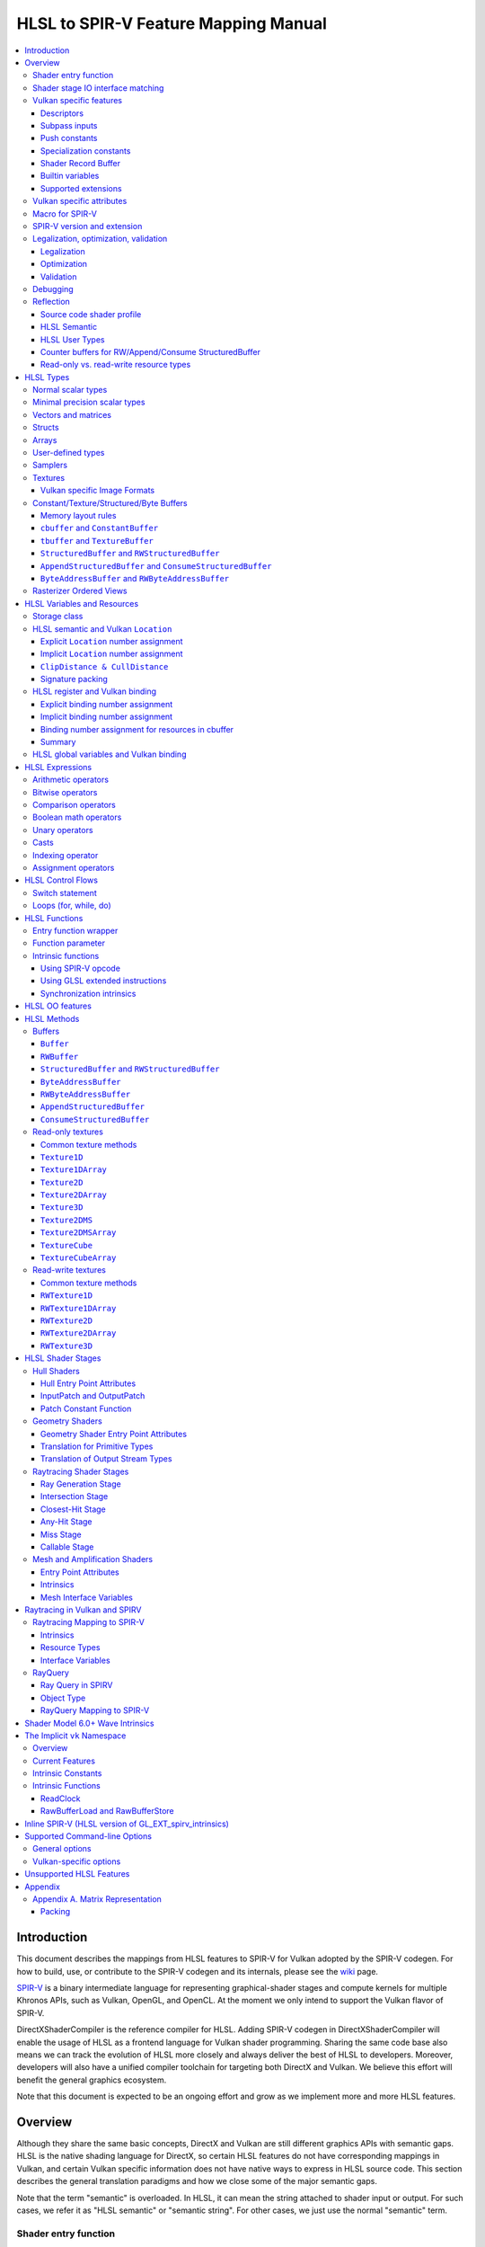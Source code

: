 =====================================
HLSL to SPIR-V Feature Mapping Manual
=====================================

.. contents::
   :local:
   :depth: 3

Introduction
============

This document describes the mappings from HLSL features to SPIR-V for Vulkan
adopted by the SPIR-V codegen. For how to build, use, or contribute to the
SPIR-V codegen and its internals, please see the
`wiki <https://github.com/Microsoft/DirectXShaderCompiler/wiki/SPIR%E2%80%90V-CodeGen>`_
page.

`SPIR-V <https://www.khronos.org/registry/spir-v/>`_ is a binary intermediate
language for representing graphical-shader stages and compute kernels for
multiple Khronos APIs, such as Vulkan, OpenGL, and OpenCL. At the moment we
only intend to support the Vulkan flavor of SPIR-V.

DirectXShaderCompiler is the reference compiler for HLSL. Adding SPIR-V codegen
in DirectXShaderCompiler will enable the usage of HLSL as a frontend language
for Vulkan shader programming. Sharing the same code base also means we can
track the evolution of HLSL more closely and always deliver the best of HLSL to
developers. Moreover, developers will also have a unified compiler toolchain for
targeting both DirectX and Vulkan. We believe this effort will benefit the
general graphics ecosystem.

Note that this document is expected to be an ongoing effort and grow as we
implement more and more HLSL features.

Overview
========

Although they share the same basic concepts, DirectX and Vulkan are still
different graphics APIs with semantic gaps. HLSL is the native shading language
for DirectX, so certain HLSL features do not have corresponding mappings in
Vulkan, and certain Vulkan specific information does not have native ways to
express in HLSL source code. This section describes the general translation
paradigms and how we close some of the major semantic gaps.

Note that the term "semantic" is overloaded. In HLSL, it can mean the string
attached to shader input or output. For such cases, we refer it as "HLSL
semantic" or "semantic string". For other cases, we just use the normal
"semantic" term.

Shader entry function
---------------------

HLSL entry functions can read data from the previous shader stage and write
data to the next shader stage via function parameters and return value. On the
contrary, Vulkan requires all SPIR-V entry functions taking no parameters and
returning void. All data passing between stages should use global variables
in the ``Input`` and ``Output`` storage class.

To handle this difference, we emit a wrapper function as the SPIR-V entry
function around the HLSL source code entry function. The wrapper function is
responsible to read data from SPIR-V ``Input`` global variables and prepare
them to the types required in the source code entry function signature, call
the source code entry function, and then decompose the contents in return value
(and ``out``/``inout`` parameters) to the types required by the SPIR-V
``Output`` global variables, and then write out. For details about the wrapper
function, please refer to the `entry function wrapper`_ section.

Shader stage IO interface matching
----------------------------------

HLSL leverages semantic strings to link variables and pass data between shader
stages. Great flexibility is allowed as for how to use the semantic strings.
They can appear on function parameters, function returns, and struct members.
In Vulkan, linking variables and passing data between shader stages is done via
numeric ``Location`` decorations on SPIR-V global variables in the ``Input`` and
``Output`` storage class.

To help handling such differences, we provide `Vulkan specific attributes`_ to
let the developer to express precisely their intents. The compiler will also try
its best to deduce the mapping from semantic strings to SPIR-V ``Location``
numbers when such explicit Vulkan specific attributes are absent. Please see the
`HLSL semantic and Vulkan Location`_ section for more details about the mapping
and ``Location`` assignment.

What makes the story complicated is Vulkan's strict requirements on interface
matching. Basically, a variable in the previous stage is considered a match to
a variable in the next stage if and only if they are decorated with the same
``Location`` number and with the exact same type, except for the outermost
arrayness in hull/domain/geometry shader, which can be ignored regarding
interface matching. This is causing problems together with the flexibility of
HLSL semantic strings.

Some HLSL system-value (SV) semantic strings will be mapped into SPIR-V
variables with builtin decorations, some are not. HLSL non-SV semantic strings
should all be mapped to SPIR-V variables without builtin decorations (but with
``Location`` decorations).

With these complications, if we are grouping multiple semantic strings in a
struct in the HLSL source code, that struct should be flattened and each of
its members should be mapped separately. For example, for the following:

.. code:: hlsl

  struct T {
    float2 clip0 : SV_ClipDistance0;
    float3 cull0 : SV_CullDistance0;
    float4 foo   : FOO;
  };

  struct S {
    float4 pos   : SV_Position;
    float2 clip1 : SV_ClipDistance1;
    float3 cull1 : SV_CullDistance1;
    float4 bar   : BAR;
    T      t;
  };

If we have an ``S`` input parameter in pixel shader, we should flatten it
recursively to generate five SPIR-V ``Input`` variables. Three of them are
decorated by the ``Position``, ``ClipDistance``, ``CullDistance`` builtin,
and two of them are decorated by the ``Location`` decoration. (Note that
``clip0`` and ``clip1`` are concatenated, also ``cull0`` and ``cull1``.
The ``ClipDistance`` and ``CullDistance`` builtins are special and explained
in the `ClipDistance & CullDistance`_ section.)

Flattening is infective because of Vulkan interface matching rules. If we
flatten a struct in the output of a previous stage, which may create multiple
variables decorated with different ``Location`` numbers, we also need to
flatten it in the input of the next stage. otherwise we may have ``Location``
mismatch even if we share the same definition of the struct. Because
hull/domain/geometry shader is optional, we can have different chains of shader
stages, which means we need to flatten all shader stage interfaces. For
hull/domain/geometry shader, their inputs/outputs have an additional arrayness.
So if we are seeing an array of structs in these shaders, we need to flatten
them into arrays of its fields.

Vulkan specific features
------------------------

We try to implement Vulkan specific features using the most intuitive and
non-intrusive ways in HLSL, which means we will prefer native language
constructs when possible. If that is inadequate, we then consider attaching
`Vulkan specific attributes`_ to them, or introducing new syntax.

Descriptors
~~~~~~~~~~~

The compiler provides multiple mechanisms to specify which Vulkan descriptor
a particular resource binds to.

In the source code, you can use the ``[[vk::binding(X[, Y])]]`` and
``[[vk::counter_binding(X)]]`` attribute. The native ``:register()`` attribute
is also respected.

On the command-line, you can use the ``-fvk-{b|s|t|u}-shift`` or
``-fvk-bind-register`` option.

If you can modify the source code, the ``[[vk::binding(X[, Y])]]`` and
``[[vk::counter_binding(X)]]`` attribute gives you find-grained control over
descriptor assignment.

If you cannot modify the source code, you can use command-line options to change
how ``:register()`` attribute is handled by the compiler. ``-fvk-bind-register``
lets you to specify the descriptor for the source at a certain register.
``-fvk-{b|s|t|u}-shift`` lets you to apply shifts to all register numbers
of a certain register type. They cannot be used together, though.

When the ``[[vk::combinedImageSampler]]`` attribute is applied, only the
``-fvk-t-shift`` value will be used to apply shifts to combined texture and
sampler resource bindings and any ``-fvk-s-shift`` value will be ignored.

Without attribute and command-line option, ``:register(xX, spaceY)`` will be
mapped to binding ``X`` in descriptor set ``Y``. Note that register type ``x``
is ignored, so this may cause overlap.

The more specific a mechanism is, the higher precedence it has, and command-line
option has higher precedence over source code attribute.

For more details, see `HLSL register and Vulkan binding`_, `Vulkan specific
attributes`_, and `Vulkan-specific options`_.

Subpass inputs
~~~~~~~~~~~~~~

Within a Vulkan `rendering pass <https://www.khronos.org/registry/vulkan/specs/1.1-extensions/html/vkspec.html#renderpass>`_,
a subpass can write results to an output target that can then be read by the
next subpass as an input subpass. The "Subpass Input" feature regards the
ability to read an output target.

Subpasses are read through two new builtin resource types, available only in
pixel shader:

.. code:: hlsl

  class SubpassInput<T> {
    T SubpassLoad();
  };

  class SubpassInputMS<T> {
    T SubpassLoad(int sampleIndex);
  };

In the above, ``T`` is a scalar or vector type. If omitted, it will defaults to
``float4``.

Subpass inputs are implicitly addressed by the pixel's (x, y, layer) coordinate.
These objects support reading the subpass input through the methods as shown
in the above.

A subpass input is selected by using a new attribute ``vk::input_attachment_index``.
For example:

.. code:: hlsl

  [[vk::input_attachment_index(i)]] SubpassInput input;

A ``vk::input_attachment_index`` of ``i`` selects the ith entry in the input
pass list. A subpass input without a ``vk::input_attachment_index`` will be
associated with the depth/stencil attachment. (See Vulkan API spec for more
information.)

Push constants
~~~~~~~~~~~~~~

Vulkan push constant blocks are represented using normal global variables of
struct types in HLSL. The variables (not the underlying struct types) should be
annotated with the ``[[vk::push_constant]]`` attribute.

Please note as per the requirements of Vulkan, "there must be no more than one
push constant block statically used per shader entry point."

Specialization constants
~~~~~~~~~~~~~~~~~~~~~~~~

To use Vulkan specialization constants, annotate global constants with the
``[[vk::constant_id(X)]]`` attribute. For example,

.. code:: hlsl

  [[vk::constant_id(1)]] const bool  specConstBool  = true;
  [[vk::constant_id(2)]] const int   specConstInt   = 42;
  [[vk::constant_id(3)]] const float specConstFloat = 1.5;

Shader Record Buffer
~~~~~~~~~~~~~~~~~~~~

SPV_NV_ray_tracing exposes user managed buffer in shader binding table by
using storage class ShaderRecordBufferNV. ConstantBuffer or cbuffer blocks
can now be mapped to this storage class under HLSL by using
``[[vk::shader_record_nv]]`` annotation. It is applicable only on ConstantBuffer
and cbuffer declarations.

Please note as per the requirements of VK_NV_ray_tracing, "there must be no
more than one shader_record_nv block statically used per shader entry point
otherwise results are undefined."

The official Khronos ray tracing extension also comes with a SPIR-V storage class
that has the same functionality. The ``[[vk::shader_record_ext]]`` annotation can
be used when targeting the SPV_KHR_ray_tracing extension.

Builtin variables
~~~~~~~~~~~~~~~~~

Some of the Vulkan builtin variables have no equivalents in native HLSL
language. To support them, ``[[vk::builtin("<builtin>")]]`` is introduced.
Right now the following ``<builtin>`` are supported:

* ``PointSize``: The GLSL equivalent is ``gl_PointSize``.
* ``HelperInvocation``: For Vulkan 1.3 or above, we use its GLSL equivalent
  ``gl_HelperInvocation`` and decorate it with ``HelperInvocation`` builtin
  since Vulkan 1.3 or above supports ``Volatile`` decoration for builtin
  variables. For Vulkan 1.2 or earlier, we do not create a builtin variable for
  ``HelperInvocation``. Instead, we create a variable with ``Private`` storage
  class and set its value as the result of `OpIsHelperInvocationEXT <https://htmlpreview.github.io/?https://github.com/KhronosGroup/SPIRV-Registry/blob/master/extensions/EXT/SPV_EXT_demote_to_helper_invocation.html#OpIsHelperInvocationEXT>`_
  instruction.
* ``BaseVertex``: The GLSL equivalent is ``gl_BaseVertexARB``.
  Need ``SPV_KHR_shader_draw_parameters`` extension.
* ``BaseInstance``: The GLSL equivalent is ``gl_BaseInstanceARB``.
  Need ``SPV_KHR_shader_draw_parameters`` extension.
* ``DrawIndex``: The GLSL equivalent is ``gl_DrawIDARB``.
  Need ``SPV_KHR_shader_draw_parameters`` extension.
* ``DeviceIndex``: The GLSL equivalent is ``gl_DeviceIndex``.
  Need ``SPV_KHR_device_group`` extension.
* ``ViewportMaskNV``: The GLSL equivalent is ``gl_ViewportMask``.

Please see Vulkan spec. `14.6. Built-In Variables <https://www.khronos.org/registry/vulkan/specs/1.1-extensions/html/vkspec.html#interfaces-builtin-variables>`_
for detailed explanation of these builtins.

Supported extensions
~~~~~~~~~~~~~~~~~~~~

* SPV_KHR_16bit_storage
* SPV_KHR_device_group
* SPV_KHR_fragment_shading_rate
* SPV_KHR_multivew
* SPV_KHR_post_depth_coverage
* SPV_KHR_shader_draw_parameters
* SPV_EXT_descriptor_indexing
* SPV_EXT_fragment_fully_covered
* SPV_EXT_mesh_shader
* SPV_EXT_shader_stencil_support
* SPV_AMD_shader_early_and_late_fragment_tests
* SPV_GOOGLE_hlsl_functionality1
* SPV_GOOGLE_user_type
* SPV_NV_mesh_shader
* SPV_KHR_fragment_shading_barycentric

Vulkan specific attributes
--------------------------

`C++ attribute specifier sequence <http://en.cppreference.com/w/cpp/language/attributes>`_
is a non-intrusive way of providing Vulkan specific information in HLSL.

The namespace ``vk`` will be used for all Vulkan attributes:

- ``location(X)``: For specifying the location (``X``) numbers for stage
  input/output variables. Allowed on function parameters, function returns,
  and struct fields.
- ``binding(X[, Y])``: For specifying the descriptor set (``Y``) and binding
  (``X``) numbers for resource variables. The descriptor set (``Y``) is
  optional; if missing, it will be set to 0. Allowed on global variables.
- ``counter_binding(X)``: For specifying the binding number (``X``) for the
  associated counter for RW/Append/Consume structured buffer. The descriptor
  set number for the associated counter is always the same as the main resource.
- ``push_constant``: For marking a variable as the push constant block. Allowed
  on global variables of struct type. At most one variable can be marked as
  ``push_constant`` in a shader.
- ``offset(X)``: For manually layout struct members. Annotating a struct member
  with this attribute will force the compiler to put the member at offset ``X``
  w.r.t. the beginning of the struct. Only allowed on struct members.
- ``constant_id(X)``: For marking a global constant as a specialization constant.
  Allowed on global variables of boolean/integer/float types.
- ``input_attachment_index(X)``: To associate the Xth entry in the input pass
  list to the annotated object. Only allowed on objects whose type are
  ``SubpassInput`` or ``SubpassInputMS``.
- ``builtin("X")``: For specifying an entity should be translated into a certain
  Vulkan builtin variable. Allowed on function parameters, function returns,
  and struct fields.
- ``index(X)``: For specifying the index at a specific pixel shader output
  location. Used for dual-source blending.
- ``post_depth_coverage``: The input variable decorated with SampleMask will
  reflect the result of the EarlyFragmentTests. Only valid on pixel shader entry points.
- ``combinedImageSampler``: For specifying a Texture (e.g., ``Texture2D``,
  ``Texture1DArray``, ``TextureCube``) and ``SamplerState`` to use the combined image
  sampler (or sampled image) type with the same descriptor set and binding numbers (see
  `wiki page <https://github.com/microsoft/DirectXShaderCompiler/wiki/Vulkan-combined-image-sampler-type>`_
  for more detail).
- ``early_and_late_tests``: Marks an entry point as enabling early and late depth
  tests. If depth is written via ``SV_Depth``, ``depth_unchanged`` must also be specified
  (``SV_DepthLess`` and ``SV_DepthGreater`` can be written freely). If a stencil reference
  value is written via ``SV_StencilRef``, one of ``stencil_ref_unchanged_front``,
  ``stencil_ref_greater_equal_front``, or ``stencil_ref_less_equal_front`` and
  one of ``stencil_ref_unchanged_back``, ``stencil_ref_greater_equal_back``, or
  ``stencil_ref_less_equal_back`` must be specified.
- ``depth_unchanged``: Specifies that any depth written to ``SV_Depth`` will not
  invalidate the result of early depth tests. Sets the ``DepthUnchanged`` execution
  mode in SPIR-V. Only valid on pixel shader entry points.
- ``stencil_ref_unchanged_front``: Specifies that any stencil ref written to
  ``SV_StencilRef`` will not invalidate the result of early stencil tests when
  the fragment is front facing. Sets the ``StencilRefUnchangedFrontAMD`` execution
  mode in SPIR-V. Only valid on pixel shader entry points.
- ``stencil_ref_greater_equal_front``: Specifies that any stencil ref written to
  ``SV_StencilRef`` will be greater than or equal to the stencil reference value
  set by the API when the fragment is front facing. Sets the ``StencilRefGreaterFrontAMD``
  execution mode in SPIR-V. Only valid on pixel shader entry points.
- ``stencil_ref_less_equal_front``: Specifies that any stencil ref written to
  ``SV_StencilRef`` will be less than or equal to the stencil reference value
  set by the API when the fragment is front facing. Sets the ``StencilRefLessFrontAMD``
  execution mode in SPIR-V. Only valid on pixel shader entry points.
- ``stencil_ref_unchanged_back``: Specifies that any stencil ref written to
  ``SV_StencilRef`` will not invalidate the result of early stencil tests when
  the fragment is back facing. Sets the ``StencilRefUnchangedBackAMD`` execution
  mode in SPIR-V. Only valid on pixel shader entry points.
- ``stencil_ref_greater_equal_back``: Specifies that any stencil ref written to
  ``SV_StencilRef`` will be greater than or equal to the stencil reference value
  set by the API when the fragment is back facing. Sets the ``StencilRefGreaterBackAMD``
  execution mode in SPIR-V. Only valid on pixel shader entry points.
- ``stencil_ref_less_equal_back``: Specifies that any stencil ref written to
  ``SV_StencilRef`` will be less than or equal to the stencil reference value
  set by the API when the fragment is back facing. Sets the ``StencilRefLessBackAMD``
  execution mode in SPIR-V. Only valid on pixel shader entry points.

Only ``vk::`` attributes in the above list are supported. Other attributes will
result in warnings and be ignored by the compiler. All C++11 attributes will
only trigger warnings and be ignored if not compiling towards SPIR-V.

For example, to specify the layout of resource variables and the location of
interface variables:

.. code:: hlsl

  struct S { ... };

  [[vk::binding(X, Y), vk::counter_binding(Z)]]
  RWStructuredBuffer<S> mySBuffer;

  [[vk::location(M)]] float4
  main([[vk::location(N)]] float4 input: A) : B
  { ... }

Macro for SPIR-V
----------------

If SPIR-V CodeGen is enabled and ``-spirv`` flag is used as one of the command
line options (meaning that "generates SPIR-V code"), it defines an implicit
macro ``__spirv__``. For example, this macro definition can be used for SPIR-V
specific part of the HLSL code:

.. code:: hlsl

  #ifdef __spirv__
  [[vk::binding(X, Y), vk::counter_binding(Z)]]
  #endif
  RWStructuredBuffer<S> mySBuffer;

SPIR-V version and extension
----------------------------

SPIR-V CodeGen provides two command-line options for fine-grained SPIR-V target
environment (hence SPIR-V version) and SPIR-V extension control:

- ``-fspv-target-env=``: for specifying SPIR-V target environment
- ``-fspv-extension=``: for specifying allowed SPIR-V extensions

``-fspv-target-env=`` accepts a Vulkan target environment (see ``-help`` for
supported values). If such an option is not given, the CodeGen defaults to
``vulkan1.0``. When targeting ``vulkan1.0``, trying to use features that are only
available in Vulkan 1.1 (SPIR-V 1.3), like `Shader Model 6.0 wave intrinsics`_,
will trigger a compiler error.

If ``-fspv-extension=`` is not specified, the CodeGen will select suitable
SPIR-V extensions to translate the source code. Otherwise, only extensions
supplied via ``-fspv-extension=`` will be used. If that does not suffice, errors
will be emitted explaining what additional extensions are required to translate
what specific feature in the source code. If you want to allow all KHR
extensions, you can use ``-fspv-extension=KHR``.

Legalization, optimization, validation
--------------------------------------

After initial translation of the HLSL source code, SPIR-V CodeGen will further
conduct legalization (if needed), optimization (if requested), and validation
(if not turned off). All these three stages are outsourced to `SPIRV-Tools <https://github.com/KhronosGroup/SPIRV-Tools>`_.
Here are the options controlling these stages:

* ``-fcgl``: turn off legalization and optimization
* ``-Od``: turn off optimization
* ``-Vd``: turn off validation

Legalization
~~~~~~~~~~~~

HLSL is a fairly permissive language considering the flexibility it provides for
manipulating resource objects. The developer can create local copies, pass
them around as function parameters and return values, as long as after certain
transformations (function inlining, constant evaluation and propagating, dead
code elimination, etc.), the compiler can remove all temporary copies and
pinpoint all uses to unique global resource objects.

Resulting from the above property of HLSL, if we translate into SPIR-V for
Vulkan literally from the input HLSL source code, we will sometimes generate
illegal SPIR-V. Certain transformations are needed to legalize the literally
translated SPIR-V. Performing such transformations at the frontend AST level
is cumbersome or impossible (e.g., function inlining). They are better to be
conducted at SPIR-V level. Therefore, legalization is delegated to SPIRV-Tools.

Specifically, we need to legalize the following HLSL source code patterns:

* Using resource types in struct types
* Creating aliases of global resource objects
* Control flows invovling the above cases

Legalization transformations will not run unless the above patterns are
encountered in the source code.

For more details, please see the `SPIR-V cookbook <https://github.com/Microsoft/DirectXShaderCompiler/tree/master/docs/SPIRV-Cookbook.rst>`_,
which contains examples of what HLSL code patterns will be accepted and
generate valid SPIR-V for Vulkan.

Optimization
~~~~~~~~~~~~

Optimization is also delegated to SPIRV-Tools. Right now there are no difference
between optimization levels greater than zero; they will all invoke the same
optimization recipe. That is, the recipe behind ``spirv-opt -O``.  If you want to
run a custom optimization recipe, you can do so using the command line option
``-Oconfig=`` and specifying a comma-separated list of your desired passes.
The passes are invoked in the specified order.

For example, you can specify ``-Oconfig=--loop-unroll,--scalar-replacement=300,--eliminate-dead-code-aggressive``
to firstly invoke loop unrolling, then invoke scalar replacement of aggregates,
lastly invoke aggressive dead code elimination. All valid options to
``spirv-opt`` are accepted as components to the comma-separated list.

Here are the typical passes in alphabetical order:

* ``--ccp``
* ``--cfg-cleanup``
* ``--convert-local-access-chains``
* ``--copy-propagate-arrays``
* ``--eliminate-dead-branches``
* ``--eliminate-dead-code-aggressive``
* ``--eliminate-dead-functions``
* ``--eliminate-local-multi-store``
* ``--eliminate-local-single-block``
* ``--eliminate-local-single-store``
* ``--flatten-decorations``
* ``--if-conversion``
* ``--inline-entry-points-exhaustive``
* ``--local-redundancy-elimination``
* ``--loop-fission``
* ``--loop-fusion``
* ``--loop-unroll``
* ``--loop-unroll-partial=[<n>]``
* ``--loop-peeling`` (requires ``--loop-peeling-threshold``)
* ``--merge-blocks``
* ``--merge-return``
* ``--loop-unswitch``
* ``--private-to-local``
* ``--reduce-load-size``
* ``--redundancy-elimination``
* ``--remove-duplicates``
* ``--replace-invalid-opcode``
* ``--ssa-rewrite``
* ``--scalar-replacement[=<n>]``
* ``--simplify-instructions``
* ``--vector-dce``


Besides, there are two special batch options; each stands for a recommended
recipe by itself:

* ``-O``: A bunch of passes in an appropriate order that attempt to improve
  performance of generated code. Same as ``spirv-opt -O``. Also same as SPIR-V
  CodeGen's default recipe.
* ``-Os``: A bunch of passes in an appropriate order that attempt to reduce the
  size of the generated code. Same as ``spirv-opt -Os``.

So if you want to run loop unrolling additionally after the default optimization
recipe, you can specify ``-Oconfig=-O,--loop-unroll``.

For the whole list of accepted passes and details about each one, please see
``spirv-opt``'s help manual (``spirv-opt --help``), or the SPIRV-Tools `optimizer header file <https://github.com/KhronosGroup/SPIRV-Tools/blob/master/include/spirv-tools/optimizer.hpp>`_.

Validation
~~~~~~~~~~

Validation is turned on by default as the last stage of SPIR-V CodeGen. Failing
validation, which indicates there is a CodeGen bug, will trigger a fatal error.
Please file an issue if you see that.

Debugging
---------

By default, the compiler will only emit names for types and variables as debug
information, to aid reading of the generated SPIR-V. The ``-Zi`` option will
let the compiler emit the following additional debug information:

* Full path of the main source file using ``OpSource``
* Preprocessed source code using ``OpSource`` and ``OpSourceContinued``
* Line information for certain instructions using ``OpLine`` (WIP)
* DXC Git commit hash using ``OpModuleProcessed`` (requires Vulkan 1.1)
* DXC command-line options used to compile the shader using ``OpModuleProcessed``
  (requires Vulkan 1.1)

We chose to embed preprocessed source code instead of original source code to
avoid pulling in lots of contents unrelated to the current entry point, and
boilerplate contents generated by engines. We may add a mode for selecting
between preprocessed single source code and original separated source code in
the future.

One thing to note is that to keep the line numbers in consistent with the
embedded source, the compiler is invoked twice; the first time is for
preprocessing the source code, and the second time is for feeding the
preprocessed source code as input for a whole compilation. So using ``-Zi``
means performance penality.

If you want to have fine-grained control over the categories of emitted debug
information, you can use ``-fspv-debug=``. It accepts:

* ``file``: for emitting full path of the main source file
* ``source``: for emitting preprocessed source code (turns on ``file`` implicitly)
* ``line``: for emitting line information (turns on ``source`` implicitly)
* ``tool``: for emitting DXC Git commit hash and command-line options

These ``-fspv-debug=`` options overrule ``-Zi``. And you can provide multiple
instances of ``-fspv-debug=``. For example, you can use ``-fspv-debug=file
-fspv-debug=tool`` to turn on emitting file path and DXC information; source
code and line information will not be emitted.

If you want to generate `NonSemantic.Shader.DebugInfo.100 <http://htmlpreview.github.io/?https://github.com/KhronosGroup/SPIRV-Registry/blob/main/nonsemantic/NonSemantic.Shader.DebugInfo.100.html>`_ extended instructions, you can use
``-fspv-debug=vulkan-with-source``. These instructions support source-level
shader debugging with tools such as RenderDoc, even if the SPIR-V is optimized.
This option overrules the other ``-fspv-debug`` options above.

Reflection
----------

Making reflection easier is one of the goals of SPIR-V CodeGen. This section
provides guidelines about how to reflect on certain facts.

Note that we generate ``OpName``/``OpMemberName`` instructions for various
types/variables both explicitly defined in the source code and interally created
by the compiler. These names are primarily for debugging purposes in the
compiler. They have "no semantic impact and can safely be removed" according
to the SPIR-V spec. And they are subject to changes without notice. So we do
not suggest to use them for reflection.

Source code shader profile
~~~~~~~~~~~~~~~~~~~~~~~~~~

The source code shader profile version can be re-discovered by the "Version"
operand in ``OpSource`` instruction. For ``*s_<major>_<minor>``, the "Verison"
operand in ``OpSource`` will be set as ``<major>`` * 100 + ``<minor>`` * 10.
For example, ``vs_5_1`` will have 510, ``ps_6_2`` will have 620.

HLSL Semantic
~~~~~~~~~~~~~

HLSL semantic strings are by default not emitted into the SPIR-V binary module.
If you need them, by specifying ``-fspv-reflect``, the compiler will use
the ``Op*DecorateStringGOOGLE`` instruction in `SPV_GOOGLE_hlsl_funtionality1 <https://github.com/KhronosGroup/SPIRV-Registry/blob/master/extensions/GOOGLE/SPV_GOOGLE_hlsl_functionality1.asciidoc>`_
extension to emit them.

HLSL User Types
~~~~~~~~~~~~~~~

HLSL type information is by default not emitted into the SPIR-V binary module.
If you need them, by specifying ``-fspv-reflect``, the compiler will emit
``OpDecorateString*`` instructions with a ``UserTypeGOOGLE`` decoration and the
`SPV_GOOGLE_user_type <https://github.com/KhronosGroup/SPIRV-Registry/blob/main/extensions/GOOGLE/SPV_GOOGLE_user_type.asciidoc>`_
extension. A string name for the unambiguous type of the decorated object will
be included in the user's source using the lowercase type name followed by
template params. For example, ``Texture2DMSArray<float4, 64> arr`` would be
decorated with ``OpDecorateString %arr UserTypeGOOGLE "texture2dmsarray:<float4,64>"``.

Counter buffers for RW/Append/Consume StructuredBuffer
~~~~~~~~~~~~~~~~~~~~~~~~~~~~~~~~~~~~~~~~~~~~~~~~~~~~~~

The association between a counter buffer and its main RW/Append/Consume
StructuredBuffer is conveyed by ``OpDecorateId <structured-buffer-id>
HLSLCounterBufferGOOGLE <counter-buffer-id>`` instruction from the
`SPV_GOOGLE_hlsl_funtionality1 <https://github.com/KhronosGroup/SPIRV-Registry/blob/master/extensions/GOOGLE/SPV_GOOGLE_hlsl_functionality1.asciidoc>`_
extension. This information is by default missing; you need to specify
``-fspv-reflect`` to direct the compiler to emit them.

Read-only vs. read-write resource types
~~~~~~~~~~~~~~~~~~~~~~~~~~~~~~~~~~~~~~~

There are no clear and consistent decorations in the SPIR-V to show whether a
resource type is translated from a read-only (RO) or read-write (RW) HLSL
resource type. Instead, you need to use different checks for reflecting different
resource types:

* HLSL samplers: RO.
* HLSL ``Buffer``/``RWBuffer``/``Texture*``/``RWTexture*``: Check the "Sampled"
  operand in the ``OpTypeImage`` instruction they translated into. "2" means RW,
  "1" means RO.
* HLSL constant/texture/structured/byte buffers: Check both ``Block``/``BufferBlock``
  and ``NonWritable`` decoration. If decorated with ``Block`` (``cbuffer`` &
  ``ConstantBuffer``), then RO; if decorated with ``BufferBlock`` and ``NonWritable``
  (``tbuffer``, ``TextureBuffer``, ``StructuredBuffer``), then RO; Otherwise, RW.


HLSL Types
==========

This section lists how various HLSL types are mapped.

Normal scalar types
-------------------

`Normal scalar types <https://msdn.microsoft.com/en-us/library/windows/desktop/bb509646(v=vs.85).aspx>`_
in HLSL are relatively easy to handle and can be mapped directly to SPIR-V
type instructions:

============================== ======================= ================== ===========
      HLSL                      Command Line Option           SPIR-V       Capability
============================== ======================= ================== ===========
``bool``                                               ``OpTypeBool``
``int``/``int32_t``                                    ``OpTypeInt 32 1``
``int16_t``                    ``-enable-16bit-types`` ``OpTypeInt 16 1`` ``Int16``
``uint``/``dword``/``uin32_t``                         ``OpTypeInt 32 0``
``uint16_t``                   ``-enable-16bit-types`` ``OpTypeInt 16 0`` ``Int16``
``half``                                               ``OpTypeFloat 32``
``half``/``float16_t``         ``-enable-16bit-types`` ``OpTypeFloat 16`` ``Float16``
``float``/``float32_t``                                ``OpTypeFloat 32``
``snorm float``                                        ``OpTypeFloat 32``
``unorm float``                                        ``OpTypeFloat 32``
``double``/``float64_t``                               ``OpTypeFloat 64`` ``Float64``
============================== ======================= ================== ===========

Please note that ``half`` is translated into 32-bit floating point numbers
if without ``-enable-16bit-types`` because MSDN says that "this data type
is provided only for language compatibility. Direct3D 10 shader targets map
all ``half`` data types to ``float`` data types."

Minimal precision scalar types
------------------------------

HLSL also supports various
`minimal precision scalar types <https://msdn.microsoft.com/en-us/library/windows/desktop/bb509646(v=vs.85).aspx>`_,
which graphics drivers can implement by using any precision greater than or
equal to their specified bit precision.
There are no direct mappings in SPIR-V for these types. We translate them into
the corresponding 16-bit or 32-bit scalar types with the ``RelaxedPrecision`` decoration.
We use the 16-bit variants if '-enable-16bit-types' command line option is present.
For more information on these types, please refer to:
https://github.com/Microsoft/DirectXShaderCompiler/wiki/16-Bit-Scalar-Types

============== ======================= ================== ==================== ============
    HLSL        Command Line Option          SPIR-V            Decoration       Capability 
============== ======================= ================== ==================== ============
``min16float``                         ``OpTypeFloat 32`` ``RelaxedPrecision``
``min10float``                         ``OpTypeFloat 32`` ``RelaxedPrecision``
``min16int``                           ``OpTypeInt 32 1`` ``RelaxedPrecision``
``min12int``                           ``OpTypeInt 32 1`` ``RelaxedPrecision``
``min16uint``                          ``OpTypeInt 32 0`` ``RelaxedPrecision``
``min16float`` ``-enable-16bit-types`` ``OpTypeFloat 16``                      ``Float16`` 
``min10float`` ``-enable-16bit-types`` ``OpTypeFloat 16``                      ``Float16`` 
``min16int``   ``-enable-16bit-types`` ``OpTypeInt 16 1``                      ``Int16``
``min12int``   ``-enable-16bit-types`` ``OpTypeInt 16 1``                      ``Int16``
``min16uint``  ``-enable-16bit-types`` ``OpTypeInt 16 0``                      ``Int16``
============== ======================= ================== ==================== ============

Vectors and matrices
--------------------

`Vectors <https://msdn.microsoft.com/en-us/library/windows/desktop/bb509707(v=vs.85).aspx>`_
and `matrices <https://msdn.microsoft.com/en-us/library/windows/desktop/bb509623(v=vs.85).aspx>`_
are translated into:

==================================== ====================================================
              HLSL                                         SPIR-V
==================================== ====================================================
``|type|N`` (``N`` > 1)              ``OpTypeVector |type| N``
``|type|1``                          The scalar type for ``|type|``
``|type|MxN`` (``M`` > 1, ``N`` > 1) ``%v = OpTypeVector |type| N`` ``OpTypeMatrix %v M``
``|type|Mx1`` (``M`` > 1)            ``OpTypeVector |type| M``
``|type|1xN`` (``N`` > 1)            ``OpTypeVector |type| N``
``|type|1x1``                        The scalar type for ``|type|``
==================================== ====================================================

The above table is for float matrices.

A MxN HLSL float matrix is translated into a SPIR-V matrix with M vectors, each with
N elements. Conceptually HLSL matrices are row-major while SPIR-V matrices are
column-major, thus all HLSL matrices are represented by their transposes.
Doing so may require special handling of certain matrix operations:

- **Indexing**: no special handling required. ``matrix[m][n]`` will still access
  the correct element since ``m``/``n`` means the ``m``-th/``n``-th row/column
  in HLSL but ``m``-th/``n``-th vector/element in SPIR-V.
- **Per-element operation**: no special handling required.
- **Matrix multiplication**: need to swap the operands. ``mat1 x mat2`` should
  be translated as ``transpose(mat2) x transpose(mat1)``. Then the result is
  ``transpose(mat1 x mat2)``.
- **Storage layout**: ``row_major``/``column_major`` will be translated into
  SPIR-V ``ColMajor``/``RowMajor`` decoration. This is because HLSL matrix
  row/column becomes SPIR-V matrix column/row. If elements in a row/column are
  packed together, they should be loaded into a column/row correspondingly.

See `Appendix A. Matrix Representation`_ for further explanation regarding these design choices.

Since the ``Shader`` capability in SPIR-V does not allow to parameterize matrix
types with non-floating-point types, a non-floating-point MxN matrix is translated
into an array with M elements, with each element being a vector with N elements.

Structs
-------

`Structs <https://msdn.microsoft.com/en-us/library/windows/desktop/bb509668(v=vs.85).aspx>`_
in HLSL are defined in the a format similar to C structs. They are translated
into SPIR-V ``OpTypeStruct``. Depending on the storage classes of the instances,
a single struct definition may generate multiple ``OpTypeStruct`` instructions
in SPIR-V. For example, for the following HLSL source code:

.. code:: hlsl

  struct S { ... }

  ConstantBuffer<S>   myCBuffer;
  StructuredBuffer<S> mySBuffer;

  float4 main() : A {
    S myLocalVar;
    ...
  }

There will be three different ``OpTypeStruct`` generated, one for each variable
defined in the above source code. This is because the ``OpTypeStruct`` for
both ``myCBuffer`` and ``mySBuffer`` will have layout decorations (``Offset``,
``MatrixStride``, ``ArrayStride``, ``RowMajor``, ``ColMajor``). However, their
layout rules are different (by default); ``myCBuffer`` will use vector-relaxed
OpenGL ``std140`` while ``mySBuffer`` will use vector-relaxed OpenGL ``std430``.
``myLocalVar`` will have its ``OpTypeStruct`` without layout decorations.
Read more about storage classes in the `Constant/Texture/Structured/Byte Buffers`_
section.

Structs used as stage inputs/outputs will have semantics attached to their
members. These semantics are handled in the `entry function wrapper`_.

Structs used as pixel shader inputs can have optional interpolation modifiers
for their members, which will be translated according to the following table:

=========================== ================= =====================
HLSL Interpolation Modifier SPIR-V Decoration   SPIR-V Capability
=========================== ================= =====================
``linear``                  <none>
``centroid``                ``Centroid``
``nointerpolation``         ``Flat``
``noperspective``           ``NoPerspective``
``sample``                  ``Sample``        ``SampleRateShading``
=========================== ================= =====================

Arrays
------

Sized (either explicitly or implicitly) arrays are translated into SPIR-V
`OpTypeArray`. Unsized arrays are translated into `OpTypeRuntimeArray`.

Arrays, if used for external resources (residing in SPIR-V `Uniform` or
`UniformConstant` storage class), will need layout decorations like SPIR-V
`ArrayStride` decoration. For arrays of opaque types, e.g., HLSL textures
or samplers, we don't decorate with `ArrayStride` decorations since there is
no meaningful strides. Similarly for arrays of structured/byte buffers.

User-defined types
------------------

`User-defined types <https://msdn.microsoft.com/en-us/library/windows/desktop/bb509702(v=vs.85).aspx>`_
are type aliases introduced by typedef. No new types are introduced and we can
rely on Clang to resolve to the original types.

Samplers
--------

All `sampler types <https://msdn.microsoft.com/en-us/library/windows/desktop/bb509644(v=vs.85).aspx>`_
will be translated into SPIR-V ``OpTypeSampler``.

SPIR-V ``OpTypeSampler`` is an opaque type that cannot be parameterized;
therefore state assignments on sampler types is not supported (yet).

Textures
--------

`Texture types <https://msdn.microsoft.com/en-us/library/windows/desktop/bb509700(v=vs.85).aspx>`_
are translated into SPIR-V ``OpTypeImage``, with parameters:

======================= ==================== ===== =================== ========== ===== ======= == ======= ================ =================
       HLSL                   Vulkan                                        SPIR-V
----------------------- -------------------------- ------------------------------------------------------------------------------------------
     Texture Type         Descriptor Type    RO/RW    Storage Class        Dim    Depth Arrayed MS Sampled   Image Format      Capability
======================= ==================== ===== =================== ========== ===== ======= == ======= ================ =================
``Texture1D``           Sampled Image         RO   ``UniformConstant`` ``1D``      2       0    0    1     ``Unknown``
``Texture2D``           Sampled Image         RO   ``UniformConstant`` ``2D``      2       0    0    1     ``Unknown``
``Texture3D``           Sampled Image         RO   ``UniformConstant`` ``3D``      2       0    0    1     ``Unknown``
``TextureCube``         Sampled Image         RO   ``UniformConstant`` ``Cube``    2       0    0    1     ``Unknown``
``Texture1DArray``      Sampled Image         RO   ``UniformConstant`` ``1D``      2       1    0    1     ``Unknown``
``Texture2DArray``      Sampled Image         RO   ``UniformConstant`` ``2D``      2       1    0    1     ``Unknown``
``Texture2DMS``         Sampled Image         RO   ``UniformConstant`` ``2D``      2       0    1    1     ``Unknown``
``Texture2DMSArray``    Sampled Image         RO   ``UniformConstant`` ``2D``      2       1    1    1     ``Unknown``
``TextureCubeArray``    Sampled Image         RO   ``UniformConstant`` ``3D``      2       1    0    1     ``Unknown``
``Buffer<T>``           Uniform Texel Buffer  RO   ``UniformConstant`` ``Buffer``  2       0    0    1     Depends on ``T`` ``SampledBuffer``
``RWBuffer<T>``         Storage Texel Buffer  RW   ``UniformConstant`` ``Buffer``  2       0    0    2     Depends on ``T`` ``SampledBuffer``
``RWTexture1D<T>``      Storage Image         RW   ``UniformConstant`` ``1D``      2       0    0    2     Depends on ``T``
``RWTexture2D<T>``      Storage Image         RW   ``UniformConstant`` ``2D``      2       0    0    2     Depends on ``T``
``RWTexture3D<T>``      Storage Image         RW   ``UniformConstant`` ``3D``      2       0    0    2     Depends on ``T``
``RWTexture1DArray<T>`` Storage Image         RW   ``UniformConstant`` ``1D``      2       1    0    2     Depends on ``T``
``RWTexture2DArray<T>`` Storage Image         RW   ``UniformConstant`` ``2D``      2       1    0    2     Depends on ``T``
======================= ==================== ===== =================== ========== ===== ======= == ======= ================ =================

The meanings of the headers in the above table is explained in ``OpTypeImage``
of the SPIR-V spec.

Vulkan specific Image Formats
~~~~~~~~~~~~~~~~~~~~~~~~~~~~~

Since HLSL lacks the syntax for fully specifying image formats for textures in
SPIR-V, we introduce ``[[vk::image_format("FORMAT")]]`` attribute for texture types.
For example,

.. code:: hlsl

  [[vk::image_format("rgba8")]]
  RWBuffer<float4> Buf;

  [[vk::image_format("rg16f")]]
  RWTexture2D<float2> Tex;

  RWTexture2D<float2> Tex2; // Works like before

``rgba8`` means ``Rgba8`` `SPIR-V Image Format <https://www.khronos.org/registry/spir-v/specs/unified1/SPIRV.html#_a_id_image_format_a_image_format>`_.
The following table lists the mapping between ``FORMAT`` of
``[[vk::image_format("FORMAT")]]`` and its corresponding SPIR-V Image Format.

======================= ============================================
       FORMAT                   SPIR-V Image Format
======================= ============================================
``unknown``             ``Unknown``
``rgba32f``             ``Rgba32f``
``rgba16f``             ``Rgba16f``
``r32f``                ``R32f``
``rgba8``               ``Rgba8``
``rgba8snorm``          ``Rgba8Snorm``
``rg32f``               ``Rg32f``
``rg16f``               ``Rg16f``
``r11g11b10f``          ``R11fG11fB10f``
``r16f``                ``R16f``
``rgba16``              ``Rgba16``
``rgb10a2``             ``Rgb10A2``
``rg16``                ``Rg16``
``rg8``                 ``Rg8``
``r16``                 ``R16``
``r8``                  ``R8``
``rgba16snorm``         ``Rgba16Snorm``
``rg16snorm``           ``Rg16Snorm``
``rg8snorm``            ``Rg8Snorm``
``r16snorm``            ``R16Snorm``
``r8snorm``             ``R8Snorm``
``rgba32i``             ``Rgba32i``
``rgba16i``             ``Rgba16i``
``rgba8i``              ``Rgba8i``
``r32i``                ``R32i``
``rg32i``               ``Rg32i``
``rg16i``               ``Rg16i``
``rg8i``                ``Rg8i``
``r16i``                ``R16i``
``r8i``                 ``R8i``
``rgba32ui``            ``Rgba32ui``
``rgba16ui``            ``Rgba16ui``
``rgba8ui``             ``Rgba8ui``
``r32ui``               ``R32ui``
``rgb10a2ui``           ``Rgb10a2ui``
``rg32ui``              ``Rg32ui``
``rg16ui``              ``Rg16ui``
``rg8ui``               ``Rg8ui``
``r16ui``               ``R16ui``
``r8ui``                ``R8ui``
``r64ui``               ``R64ui``
``r64i``                ``R64i``
======================= ============================================

Constant/Texture/Structured/Byte Buffers
----------------------------------------

There are serveral buffer types in HLSL:

- ``cbuffer`` and ``ConstantBuffer``
- ``tbuffer`` and ``TextureBuffer``
- ``StructuredBuffer`` and ``RWStructuredBuffer``
- ``AppendStructuredBuffer`` and ``ConsumeStructuredBuffer``
- ``ByteAddressBuffer`` and ``RWByteAddressBuffer``

Note that ``Buffer`` and ``RWBuffer`` are considered as texture object in HLSL.
They are listed in the above section.

Please see the following sections for the details of each type. As a summary:

=========================== ================== ================================ ==================== =================
         HLSL Type          Vulkan Buffer Type    Default Memory Layout Rule    SPIR-V Storage Class SPIR-V Decoration
=========================== ================== ================================ ==================== =================
``cbuffer``                   Uniform Buffer   Vector-relaxed OpenGL ``std140``      ``Uniform``     ``Block``
``ConstantBuffer``            Uniform Buffer   Vector-relaxed OpenGL ``std140``      ``Uniform``     ``Block``
``tbuffer``                   Storage Buffer   Vector-relaxed OpenGL ``std430``      ``Uniform``     ``BufferBlock``
``TextureBuffer``             Storage Buffer   Vector-relaxed OpenGL ``std430``      ``Uniform``     ``BufferBlock``
``StructuredBuffer``          Storage Buffer   Vector-relaxed OpenGL ``std430``      ``Uniform``     ``BufferBlock``
``RWStructuredBuffer``        Storage Buffer   Vector-relaxed OpenGL ``std430``      ``Uniform``     ``BufferBlock``
``AppendStructuredBuffer``    Storage Buffer   Vector-relaxed OpenGL ``std430``      ``Uniform``     ``BufferBlock``
``ConsumeStructuredBuffer``   Storage Buffer   Vector-relaxed OpenGL ``std430``      ``Uniform``     ``BufferBlock``
``ByteAddressBuffer``         Storage Buffer   Vector-relaxed OpenGL ``std430``      ``Uniform``     ``BufferBlock``
``RWByteAddressBuffer``       Storage Buffer   Vector-relaxed OpenGL ``std430``      ``Uniform``     ``BufferBlock``
=========================== ================== ================================ ==================== =================

To know more about the Vulkan buffer types, please refer to the Vulkan spec
`13.1 Descriptor Types <https://www.khronos.org/registry/vulkan/specs/1.1-extensions/html/vkspec.html#descriptorsets-types>`_.

Memory layout rules
~~~~~~~~~~~~~~~~~~~

SPIR-V CodeGen supports four sets of memory layout rules for buffer resources
right now:

1. Vector-relaxed OpenGL ``std140`` for uniform buffers and vector-relaxed
   OpenGL ``std430`` for storage buffers: these rules satisfy Vulkan `"Standard
   Uniform Buffer Layout" and "Standard Storage Buffer Layout" <https://www.khronos.org/registry/vulkan/specs/1.1-extensions/html/vkspec.html#interfaces-resources-layout>`_,
   respectively.
   They are the default.
2. DirectX memory layout rules for uniform buffers and storage buffers:
   they allow packing data on the application side that can be shared with
   DirectX. They can be enabled by ``-fvk-use-dx-layout``.
3. Strict OpenGL ``std140`` for uniform buffers and strict OpenGL ``std430``
   for storage buffers: they allow packing data on the application side that
   can be shared with OpenGL. They can be enabled by ``-fvk-use-gl-layout``.
4. Scalar layout rules introduced via `VK_EXT_scalar_block_layout`, which
   basically aligns all aggregrate types according to their elements'
   natural alignment. They can be enabled by ``-fvk-use-scalar-layout``.

To use scalar layout, the application side need to request
``VK_EXT_scalar_block_layout``. This is also true for using DirectX memory
layout since there is no dedicated DirectX layout extension for Vulkan
(at least for now). So we must request something more permissive.

In the above, "vector-relaxed OpenGL ``std140``/``std430``" rules mean OpenGL
``std140``/``std430`` rules with the following modification for vector type
alignment:

1. The alignment of a vector type is set to be the alignment of its element type
2. If the above causes an `improper straddle <https://www.khronos.org/registry/vulkan/specs/1.1-extensions/html/vkspec.html#interfaces-resources-layout>`_,
   the alignment will be set to 16 bytes.

As an exmaple, for the following HLSL definition:

.. code:: hlsl

  struct S {
      float3 f;
  };

  struct T {
                float    a_float;
                float3   b_float3;
                S        c_S_float3;
                float2x3 d_float2x3;
      row_major float2x3 e_float2x3;
                int      f_int_3[3];
                float2   g_float2_2[2];
  };

We will have the following offsets for each member:

============== ====== ====== ====== ========== ====== ====== ====== ==========
     HLSL             Uniform Buffer                Storage Buffer
-------------- ------------------------------- -------------------------------
    Member     1 (VK) 2 (DX) 3 (GL) 4 (Scalar) 1 (VK) 2 (DX) 3 (GL) 4 (Scalar)
============== ====== ====== ====== ========== ====== ====== ====== ==========
``a_float``      0      0      0        0        0      0     0        0
``b_float3``     4      4      16       4        4      4     16       4
``c_S_float3``   16     16     32       16       16     16    32       16
``d_float2x3``   32     32     48       28       32     28    48       28
``e_float2x3``   80     80     96       52       64     52    80       52
``f_int_3``      112    112    128      76       96     76    112      76
``g_float2_2``   160    160    176      88       112    88    128      88
============== ====== ====== ====== ========== ====== ====== ====== ==========

If the above layout rules do not satisfy your needs and you want to manually
control the layout of struct members, you can use either

* The native HLSL ``:packoffset()`` attribute: only available for cbuffers; or
* The Vulkan-specific ``[[vk::offset()]]`` attribute: applies to all resources.

``[[vk::offset]]`` overrules ``:packoffset``. Attaching ``[[vk::offset]]``
to a struct memeber affects all variables of the struct type in question. So
sharing the same struct definition having ``[[vk::offset]]`` annotations means
also sharing the layout.

For global variables (which are collected into the ``$Globals`` cbuffer), you
can use the native HLSL ``:register(c#)`` attribute. Note that ``[[vk::offset]]``
and ``:packoffset`` cannot be applied to these variables.

If ``register(cX)`` is used on any global variable, the offset for that variable
is set to ``X * 16``, and the offset for all other global variables without the
``register(c#)`` annotation will be set to the next available address after
the highest explicit address. For example:

.. code:: hlsl

  float x : register(c10);   // Offset = 160 (10 * 16)
  float y;                   // Offset = 164 (160 + 4)
  float z: register(c1);     // Offset = 16  (1  * 16)


These attributes give great flexibility but also responsibility to the
developer; the compiler will just take in what is specified in the source code
and emit it to SPIR-V with no error checking.

``cbuffer`` and ``ConstantBuffer``
~~~~~~~~~~~~~~~~~~~~~~~~~~~~~~~~~~

These two buffer types are treated as uniform buffers using Vulkan's
terminology. They are translated into an ``OpTypeStruct`` with the
necessary layout decorations (``Offset``, ``ArrayStride``, ``MatrixStride``,
``RowMajor``, ``ColMajor``) and the ``Block`` decoration. The layout rule
used is vector-relaxed OpenGL ``std140`` (by default). A variable declared as
one of these types will be placed in the ``Uniform`` storage class.

For example, for the following HLSL source code:

.. code:: hlsl

  struct T {
    float  a;
    float3 b;
  };

  ConstantBuffer<T> myCBuffer;

will be translated into

.. code:: spirv

  ; Layout decoration
  OpMemberDecorate %type_ConstantBuffer_T 0 Offset 0
  OpMemberDecorate %type_ConstantBuffer_T 0 Offset 4
  ; Block decoration
  OpDecorate %type_ConstantBuffer_T Block

  ; Types
  %type_ConstantBuffer_T = OpTypeStruct %float %v3float
  %_ptr_Uniform_type_ConstantBuffer_T = OpTypePointer Uniform %type_ConstantBuffer_T

  ; Variable
  %myCbuffer = OpVariable %_ptr_Uniform_type_ConstantBuffer_T Uniform

``tbuffer`` and ``TextureBuffer``
~~~~~~~~~~~~~~~~~~~~~~~~~~~~~~~~~

These two buffer types are treated as storage buffers using Vulkan's
terminology. They are translated into an ``OpTypeStruct`` with the
necessary layout decorations (``Offset``, ``ArrayStride``, ``MatrixStride``,
``RowMajor``, ``ColMajor``) and the ``BufferBlock`` decoration. All the struct
members are also decorated with ``NonWritable`` decoration. The layout rule
used is vector-relaxed OpenGL ``std430`` (by default). A variable declared as
one of these types will be placed in the ``Uniform`` storage class.


``StructuredBuffer`` and ``RWStructuredBuffer``
~~~~~~~~~~~~~~~~~~~~~~~~~~~~~~~~~~~~~~~~~~~~~~~

``StructuredBuffer<T>``/``RWStructuredBuffer<T>`` is treated as storage buffer
using Vulkan's terminology. It is translated into an ``OpTypeStruct`` containing
an ``OpTypeRuntimeArray`` of type ``T``, with necessary layout decorations
(``Offset``, ``ArrayStride``, ``MatrixStride``, ``RowMajor``, ``ColMajor``) and
the ``BufferBlock`` decoration.  The default layout rule used is vector-relaxed
OpenGL ``std430``. A variable declared as one of these types will be placed in
the ``Uniform`` storage class.

For ``RWStructuredBuffer<T>``, each variable will have an associated counter
variable generated. The counter variable will be of ``OpTypeStruct`` type, which
only contains a 32-bit integer. The counter variable takes its own binding
number. ``.IncrementCounter()``/``.DecrementCounter()`` will modify this counter
variable.

For example, for the following HLSL source code:

.. code:: hlsl

  struct T {
    float  a;
    float3 b;
  };

  StructuredBuffer<T> mySBuffer;

will be translated into

.. code:: spirv

  ; Layout decoration
  OpMemberDecorate %T 0 Offset 0
  OpMemberDecorate %T 1 Offset 4
  OpDecorate %_runtimearr_T ArrayStride 16
  OpMemberDecorate %type_StructuredBuffer_T 0 Offset 0
  OpMemberDecorate %type_StructuredBuffer_T 0 NoWritable
  ; BufferBlock decoration
  OpDecorate %type_StructuredBuffer_T BufferBlock

  ; Types
  %T = OpTypeStruct %float %v3float
  %_runtimearr_T = OpTypeRuntimeArray %T
  %type_StructuredBuffer_T = OpTypeStruct %_runtimearr_T
  %_ptr_Uniform_type_StructuredBuffer_T = OpTypePointer Uniform %type_StructuredBuffer_T

  ; Variable
  %myCbuffer = OpVariable %_ptr_Uniform_type_ConstantBuffer_T Uniform

``AppendStructuredBuffer`` and ``ConsumeStructuredBuffer``
~~~~~~~~~~~~~~~~~~~~~~~~~~~~~~~~~~~~~~~~~~~~~~~~~~~~~~~~~~

``AppendStructuredBuffer<T>``/``ConsumeStructuredBuffer<T>`` is treated as
storage buffer using Vulkan's terminology. It is translated into an
``OpTypeStruct`` containing an ``OpTypeRuntimeArray`` of type ``T``, with
necessary layout decorations (``Offset``, ``ArrayStride``, ``MatrixStride``,
``RowMajor``, ``ColMajor``) and the ``BufferBlock`` decoration. The default
layout rule used is vector-relaxed OpenGL ``std430``.

A variable declared as one of these types will be placed in the ``Uniform``
storage class. Besides, each variable will have an associated counter variable
generated. The counter variable will be of ``OpTypeStruct`` type, which only
contains a 32-bit integer. The integer is the total number of elements in the
buffer. The counter variable takes its own binding number.
``.Append()``/``.Consume()`` will use the counter variable as the index and
adjust it accordingly.

For example, for the following HLSL source code:

.. code:: hlsl

  struct T {
    float  a;
    float3 b;
  };

  AppendStructuredBuffer<T> mySBuffer;

will be translated into

.. code:: spirv

  ; Layout decorations
  OpMemberDecorate %T 0 Offset 0
  OpMemberDecorate %T 1 Offset 4
  OpDecorate %_runtimearr_T ArrayStride 16
  OpMemberDecorate %type_AppendStructuredBuffer_T 0 Offset 0
  OpDecorate %type_AppendStructuredBuffer_T BufferBlock
  OpMemberDecorate %type_ACSBuffer_counter 0 Offset 0
  OpDecorate %type_ACSBuffer_counter BufferBlock

  ; Binding numbers
  OpDecorate %myASbuffer DescriptorSet 0
  OpDecorate %myASbuffer Binding 0
  OpDecorate %counter_var_myASbuffer DescriptorSet 0
  OpDecorate %counter_var_myASbuffer Binding 1

  ; Types
  %T = OpTypeStruct %float %v3float
  %_runtimearr_T = OpTypeRuntimeArray %T
  %type_AppendStructuredBuffer_T = OpTypeStruct %_runtimearr_T
  %_ptr_Uniform_type_AppendStructuredBuffer_T = OpTypePointer Uniform %type_AppendStructuredBuffer_T
  %type_ACSBuffer_counter = OpTypeStruct %int
  %_ptr_Uniform_type_ACSBuffer_counter = OpTypePointer Uniform %type_ACSBuffer_counter

  ; Variables
  %myASbuffer = OpVariable %_ptr_Uniform_type_AppendStructuredBuffer_T Uniform
  %counter_var_myASbuffer = OpVariable %_ptr_Uniform_type_ACSBuffer_counter Uniform

``ByteAddressBuffer`` and ``RWByteAddressBuffer``
~~~~~~~~~~~~~~~~~~~~~~~~~~~~~~~~~~~~~~~~~~~~~~~~~

``ByteAddressBuffer``/``RWByteAddressBuffer`` is treated as storage buffer using
Vulkan's terminology. It is translated into an ``OpTypeStruct`` containing an
``OpTypeRuntimeArray`` of 32-bit unsigned integers, with ``BufferBlock``
decoration.

A variable declared as one of these types will be placed in the ``Uniform``
storage class.

For example, for the following HLSL source code:

.. code:: hlsl

  ByteAddressBuffer   myBuffer1;
  RWByteAddressBuffer myBuffer2;

will be translated into

.. code:: spirv

  ; Layout decorations

  OpDecorate %_runtimearr_uint ArrayStride 4

  OpDecorate %type_ByteAddressBuffer BufferBlock
  OpMemberDecorate %type_ByteAddressBuffer 0 Offset 0
  OpMemberDecorate %type_ByteAddressBuffer 0 NonWritable

  OpDecorate %type_RWByteAddressBuffer BufferBlock
  OpMemberDecorate %type_RWByteAddressBuffer 0 Offset 0

  ; Types

  %_runtimearr_uint = OpTypeRuntimeArray %uint

  %type_ByteAddressBuffer = OpTypeStruct %_runtimearr_uint
  %_ptr_Uniform_type_ByteAddressBuffer = OpTypePointer Uniform %type_ByteAddressBuffer

  %type_RWByteAddressBuffer = OpTypeStruct %_runtimearr_uint
  %_ptr_Uniform_type_RWByteAddressBuffer = OpTypePointer Uniform %type_RWByteAddressBuffer

  ; Variables

  %myBuffer1 = OpVariable %_ptr_Uniform_type_ByteAddressBuffer Uniform
  %myBuffer2 = OpVariable %_ptr_Uniform_type_RWByteAddressBuffer Uniform

Rasterizer Ordered Views
------------------------

The following types are rasterizer ordered views:

* ``RasterizerOrderedBuffer``
* ``RasterizerOrderedByteAddressBuffer``
* ``RasterizerOrderedStructuredBuffer``
* ``RasterizerOrderedTexture1D``
* ``RasterizerOrderedTexture1DArray``
* ``RasterizerOrderedTexture2D``
* ``RasterizerOrderedTexture2DArray``
* ``RasterizerOrderedTexture3D``

These are translated to the same types as their equivalent RW* types - for
example, a ``RasterizerOrderedBuffer`` is translated to the same SPIR-V type as
an ``RWBuffer``. The sole difference lies in how loads and stores to these
values are treated.

The access order guarantee made by ROVs is implemented in SPIR-V using the
`SPV_EXT_fragment_shader_interlock <https://github.com/KhronosGroup/SPIRV-Registry/blob/main/extensions/EXT/SPV_EXT_fragment_shader_interlock.asciidoc>`_.
When you load or store a value from or to a rasterizer ordered view, using
either the ``Load*()`` or ``Store*()`` methods or the indexing operator,
``OpBeginInvocationInterlockEXT`` will be inserted before the first access and
``OpEndInvocationInterlockEXT`` will be inserted after the last access.

An execution mode will be added to the entry point, depending on the sample
frequency, which will be deduced based on the semantics inputted by the entry
point. ``PixelInterlockOrderedEXT`` will be selected by default,
``SampleInterlockOrderedEXT`` will be selected if the ``SV_SampleIndex``
semantic is input, and ``ShadingRateInterlockOrderedEXT`` will be selected if
the ``SV_ShadingRate`` semantic is input.

HLSL Variables and Resources
============================

This section lists how various HLSL variables and resources are mapped.

According to `Shader Constants <https://msdn.microsoft.com/en-us/library/windows/desktop/bb509581(v=vs.85).aspx>`_,

  There are two default constant buffers available, $Global and $Param. Variables
  that are placed in the global scope are added implicitly to the $Global cbuffer,
  using the same packing method that is used for cbuffers. Uniform parameters in
  the parameter list of a function appear in the $Param constant buffer when a
  shader is compiled outside of the effects framework.

So all global externally-visible non-resource-type stand-alone variables will
be collected into a cbuffer named as ``$Globals``, no matter whether they are
statically referenced by the entry point or not. The ``$Globals`` cbuffer
follows the layout rules like normal cbuffer.

Storage class
-------------

Normal local variables (without any modifier) will be placed in the ``Function``
SPIR-V storage class. Normal global variables (without any modifer) will be
placed in the ``Uniform`` or ``UniformConstant`` storage class.

- ``static``

  - Global variables with ``static`` modifier will be placed in the ``Private``
    SPIR-V storage class. Initalizers of such global variables will be translated
    into SPIR-V ``OpVariable`` initializers if possible; otherwise, they will be
    initialized at the very beginning of the `entry function wrapper`_ using
    SPIR-V ``OpStore``.
  - Local variables with ``static`` modifier will also be placed in the
    ``Private`` SPIR-V storage class. initializers of such local variables will
    also be translated into SPIR-V ``OpVariable`` initializers if possible;
    otherwise, they will be initialized at the very beginning of the enclosing
    function. To make sure that such a local variable is only initialized once,
    a second boolean variable of the ``Private`` SPIR-V storage class will be
    generated to mark its initialization status.

- ``groupshared``

  - Global variables with ``groupshared`` modifier will be placed in the
    ``Workgroup`` storage class.
  - Note that this modifier overrules ``static``; if both ``groupshared`` and
    ``static`` are applied to a variable, ``static`` will be ignored.

- ``uniform``

  - This does not affect codegen. Variables will be treated like normal global
    variables.

- ``extern``

  - This does not affect codegen. Variables will be treated like normal global
    variables.

- ``shared``

  - This is a hint to the compiler. It will be ingored.

- ``volatile``

  - This is a hint to the compiler. It will be ingored.

HLSL semantic and Vulkan ``Location``
-------------------------------------

Direct3D uses HLSL "`semantics <https://msdn.microsoft.com/en-us/library/windows/desktop/bb509647(v=vs.85).aspx>`_"
to compose and match the interfaces between subsequent stages. These semantic
strings can appear after struct members, function parameters and return
values. E.g.,

.. code:: hlsl

  struct VSInput {
    float4 pos  : POSITION;
    float3 norm : NORMAL;
  };

  float4 VSMain(in  VSInput input,
                in  float4  tex   : TEXCOORD,
                out float4  pos   : SV_Position) : TEXCOORD {
    pos = input.pos;
    return tex;
  }

In contrary, Vulkan stage input and output interface matching is via explicit
``Location`` numbers. Details can be found `here <https://www.khronos.org/registry/vulkan/specs/1.1-extensions/html/vkspec.html#interfaces-iointerfaces>`_.

To translate HLSL to SPIR-V for Vulkan, semantic strings need to be mapped to
Vulkan ``Location`` numbers properly. This can be done either explicitly via
information provided by the developer or implicitly by the compiler.

Explicit ``Location`` number assignment
~~~~~~~~~~~~~~~~~~~~~~~~~~~~~~~~~~~~~~~

``[[vk::location(X)]]`` can be attached to the entities where semantic are
allowed to attach (struct fields, function parameters, and function returns).
For the above exmaple we can have:

.. code:: hlsl

  struct VSInput {
    [[vk::location(0)]] float4 pos  : POSITION;
    [[vk::location(1)]] float3 norm : NORMAL;
  };

  [[vk::location(1)]]
  float4 VSMain(in  VSInput input,
                [[vk::location(2)]]
                in  float4  tex     : TEXCOORD,
                out float4  pos     : SV_Position) : TEXCOORD {
    pos = input.pos;
    return tex;
  }

In the above, input ``POSITION``, ``NORMAL``, and ``TEXCOORD`` will be mapped to
``Location`` 0, 1, and 2, respectively, and output ``TEXCOORD`` will be mapped
to ``Location`` 1.

[TODO] Another explicit way: using command-line options

Please note that the compiler prohibits mixing the explicit and implicit
approach for the same SigPoint to avoid complexity and fallibility. However,
for a certain shader stage, one SigPoint using the explicit approach while the
other adopting the implicit approach is permitted.

Implicit ``Location`` number assignment
~~~~~~~~~~~~~~~~~~~~~~~~~~~~~~~~~~~~~~~

Without hints from the developer, the compiler will try its best to map
semantics to ``Location`` numbers. However, there is no single rule for this
mapping; semantic strings should be handled case by case.

Firstly, under certain `SigPoints <https://github.com/Microsoft/DirectXShaderCompiler/blob/master/docs/DXIL.rst#hlsl-signatures-and-semantics>`_,
some system-value (SV) semantic strings will be translated into SPIR-V
``BuiltIn`` decorations:

.. table:: Mapping from HLSL SV semantic to SPIR-V builtin and execution mode

+---------------------------+-------------+----------------------------------------+-----------------------+-----------------------------+
| HLSL Semantic             | SigPoint    | SPIR-V ``BuiltIn``                     | SPIR-V Execution Mode |   SPIR-V Capability         |
+===========================+=============+========================================+=======================+=============================+
|                           | VSOut       | ``Position``                           | N/A                   | ``Shader``                  |
|                           +-------------+----------------------------------------+-----------------------+-----------------------------+
|                           | HSCPIn      | ``Position``                           | N/A                   | ``Shader``                  |
|                           +-------------+----------------------------------------+-----------------------+-----------------------------+
|                           | HSCPOut     | ``Position``                           | N/A                   | ``Shader``                  |
|                           +-------------+----------------------------------------+-----------------------+-----------------------------+
|                           | DSCPIn      | ``Position``                           | N/A                   | ``Shader``                  |
|                           +-------------+----------------------------------------+-----------------------+-----------------------------+
| SV_Position               | DSOut       | ``Position``                           | N/A                   | ``Shader``                  |
|                           +-------------+----------------------------------------+-----------------------+-----------------------------+
|                           | GSVIn       | ``Position``                           | N/A                   | ``Shader``                  |
|                           +-------------+----------------------------------------+-----------------------+-----------------------------+
|                           | GSOut       | ``Position``                           | N/A                   | ``Shader``                  |
|                           +-------------+----------------------------------------+-----------------------+-----------------------------+
|                           | PSIn        | ``FragCoord``                          | N/A                   | ``Shader``                  |
|                           +-------------+----------------------------------------+-----------------------+-----------------------------+
|                           | MSOut       | ``Position``                           | N/A                   | ``Shader``                  |
+---------------------------+-------------+----------------------------------------+-----------------------+-----------------------------+
|                           | VSOut       | ``ClipDistance``                       | N/A                   | ``ClipDistance``            |
|                           +-------------+----------------------------------------+-----------------------+-----------------------------+
|                           | HSCPIn      | ``ClipDistance``                       | N/A                   | ``ClipDistance``            |
|                           +-------------+----------------------------------------+-----------------------+-----------------------------+
|                           | HSCPOut     | ``ClipDistance``                       | N/A                   | ``ClipDistance``            |
|                           +-------------+----------------------------------------+-----------------------+-----------------------------+
|                           | DSCPIn      | ``ClipDistance``                       | N/A                   | ``ClipDistance``            |
|                           +-------------+----------------------------------------+-----------------------+-----------------------------+
| SV_ClipDistance           | DSOut       | ``ClipDistance``                       | N/A                   | ``ClipDistance``            |
|                           +-------------+----------------------------------------+-----------------------+-----------------------------+
|                           | GSVIn       | ``ClipDistance``                       | N/A                   | ``ClipDistance``            |
|                           +-------------+----------------------------------------+-----------------------+-----------------------------+
|                           | GSOut       | ``ClipDistance``                       | N/A                   | ``ClipDistance``            |
|                           +-------------+----------------------------------------+-----------------------+-----------------------------+
|                           | PSIn        | ``ClipDistance``                       | N/A                   | ``ClipDistance``            |
|                           +-------------+----------------------------------------+-----------------------+-----------------------------+
|                           | MSOut       | ``ClipDistance``                       | N/A                   | ``ClipDistance``            |
+---------------------------+-------------+----------------------------------------+-----------------------+-----------------------------+
|                           | VSOut       | ``CullDistance``                       | N/A                   | ``CullDistance``            |
|                           +-------------+----------------------------------------+-----------------------+-----------------------------+
|                           | HSCPIn      | ``CullDistance``                       | N/A                   | ``CullDistance``            |
|                           +-------------+----------------------------------------+-----------------------+-----------------------------+
|                           | HSCPOut     | ``CullDistance``                       | N/A                   | ``CullDistance``            |
|                           +-------------+----------------------------------------+-----------------------+-----------------------------+
|                           | DSCPIn      | ``CullDistance``                       | N/A                   | ``CullDistance``            |
|                           +-------------+----------------------------------------+-----------------------+-----------------------------+
| SV_CullDistance           | DSOut       | ``CullDistance``                       | N/A                   | ``CullDistance``            |
|                           +-------------+----------------------------------------+-----------------------+-----------------------------+
|                           | GSVIn       | ``CullDistance``                       | N/A                   | ``CullDistance``            |
|                           +-------------+----------------------------------------+-----------------------+-----------------------------+
|                           | GSOut       | ``CullDistance``                       | N/A                   | ``CullDistance``            |
|                           +-------------+----------------------------------------+-----------------------+-----------------------------+
|                           | PSIn        | ``CullDistance``                       | N/A                   | ``CullDistance``            |
|                           +-------------+----------------------------------------+-----------------------+-----------------------------+
|                           | MSOut       | ``CullDistance``                       | N/A                   | ``CullDistance``            |
+---------------------------+-------------+----------------------------------------+-----------------------+-----------------------------+
| SV_VertexID               | VSIn        | ``VertexIndex``                        | N/A                   | ``Shader``                  |
+---------------------------+-------------+----------------------------------------+-----------------------+-----------------------------+
| SV_InstanceID             | VSIn        | ``InstanceIndex`` or                   | N/A                   | ``Shader``                  |
|                           |             | ``InstanceIndex - BaseInstance``       |                       |                             |
|                           |             | with                                   |                       |                             |
|                           |             | ``-fvk-support-nonzero-base-instance`` |                       |                             |
+---------------------------+-------------+----------------------------------------+-----------------------+-----------------------------+
| SV_Depth                  | PSOut       | ``FragDepth``                          | N/A                   | ``Shader``                  |
+---------------------------+-------------+----------------------------------------+-----------------------+-----------------------------+
| SV_DepthGreaterEqual      | PSOut       | ``FragDepth``                          | ``DepthGreater``      | ``Shader``                  |
+---------------------------+-------------+----------------------------------------+-----------------------+-----------------------------+
| SV_DepthLessEqual         | PSOut       | ``FragDepth``                          | ``DepthLess``         | ``Shader``                  |
+---------------------------+-------------+----------------------------------------+-----------------------+-----------------------------+
| SV_IsFrontFace            | PSIn        | ``FrontFacing``                        | N/A                   | ``Shader``                  |
+---------------------------+-------------+----------------------------------------+-----------------------+-----------------------------+
|                           | CSIn        | ``GlobalInvocationId``                 | N/A                   | ``Shader``                  |
|                           +-------------+----------------------------------------+-----------------------+-----------------------------+
| SV_DispatchThreadID       | MSIn        | ``GlobalInvocationId``                 | N/A                   | ``Shader``                  |
|                           +-------------+----------------------------------------+-----------------------+-----------------------------+
|                           | ASIn        | ``GlobalInvocationId``                 | N/A                   | ``Shader``                  |
+---------------------------+-------------+----------------------------------------+-----------------------+-----------------------------+
|                           | CSIn        | ``WorkgroupId``                        | N/A                   | ``Shader``                  |
|                           +-------------+----------------------------------------+-----------------------+-----------------------------+
| SV_GroupID                | MSIn        | ``WorkgroupId``                        | N/A                   | ``Shader``                  |
|                           +-------------+----------------------------------------+-----------------------+-----------------------------+
|                           | ASIn        | ``WorkgroupId``                        | N/A                   | ``Shader``                  |
+---------------------------+-------------+----------------------------------------+-----------------------+-----------------------------+
|                           | CSIn        | ``LocalInvocationId``                  | N/A                   | ``Shader``                  |
|                           +-------------+----------------------------------------+-----------------------+-----------------------------+
| SV_GroupThreadID          | MSIn        | ``LocalInvocationId``                  | N/A                   | ``Shader``                  |
|                           +-------------+----------------------------------------+-----------------------+-----------------------------+
|                           | ASIn        | ``LocalInvocationId``                  | N/A                   | ``Shader``                  |
+---------------------------+-------------+----------------------------------------+-----------------------+-----------------------------+
|                           | CSIn        | ``LocalInvocationIndex``               | N/A                   | ``Shader``                  |
|                           +-------------+----------------------------------------+-----------------------+-----------------------------+
| SV_GroupIndex             | MSIn        | ``LocalInvocationIndex``               | N/A                   | ``Shader``                  |
|                           +-------------+----------------------------------------+-----------------------+-----------------------------+
|                           | ASIn        | ``LocalInvocationIndex``               | N/A                   | ``Shader``                  |
+---------------------------+-------------+----------------------------------------+-----------------------+-----------------------------+
| SV_OutputControlPointID   | HSIn        | ``InvocationId``                       | N/A                   | ``Tessellation``            |
+---------------------------+-------------+----------------------------------------+-----------------------+-----------------------------+
| SV_GSInstanceID           | GSIn        | ``InvocationId``                       | N/A                   | ``Geometry``                |
+---------------------------+-------------+----------------------------------------+-----------------------+-----------------------------+
| SV_DomainLocation         | DSIn        | ``TessCoord``                          | N/A                   | ``Tessellation``            |
+---------------------------+-------------+----------------------------------------+-----------------------+-----------------------------+
|                           | HSIn        | ``PrimitiveId``                        | N/A                   | ``Tessellation``            |
|                           +-------------+----------------------------------------+-----------------------+-----------------------------+
|                           | PCIn        | ``PrimitiveId``                        | N/A                   | ``Tessellation``            |
|                           +-------------+----------------------------------------+-----------------------+-----------------------------+
|                           | DsIn        | ``PrimitiveId``                        | N/A                   | ``Tessellation``            |
|                           +-------------+----------------------------------------+-----------------------+-----------------------------+
|                           | GSIn        | ``PrimitiveId``                        | N/A                   | ``Geometry``                |
| SV_PrimitiveID            +-------------+----------------------------------------+-----------------------+-----------------------------+
|                           | GSOut       | ``PrimitiveId``                        | N/A                   | ``Geometry``                |
|                           +-------------+----------------------------------------+-----------------------+-----------------------------+
|                           | PSIn        | ``PrimitiveId``                        | N/A                   | ``Geometry``                |
|                           +-------------+----------------------------------------+-----------------------+-----------------------------+
|                           |             |                                        |                       | ``MeshShadingNV``           |
|                           | MSOut       | ``PrimitiveId``                        | N/A                   |                             |
|                           |             |                                        |                       | ``MeshShadingEXT``          |
+---------------------------+-------------+----------------------------------------+-----------------------+-----------------------------+
|                           | PCOut       | ``TessLevelOuter``                     | N/A                   | ``Tessellation``            |
| SV_TessFactor             +-------------+----------------------------------------+-----------------------+-----------------------------+
|                           | DSIn        | ``TessLevelOuter``                     | N/A                   | ``Tessellation``            |
+---------------------------+-------------+----------------------------------------+-----------------------+-----------------------------+
|                           | PCOut       | ``TessLevelInner``                     | N/A                   | ``Tessellation``            |
| SV_InsideTessFactor       +-------------+----------------------------------------+-----------------------+-----------------------------+
|                           | DSIn        | ``TessLevelInner``                     | N/A                   | ``Tessellation``            |
+---------------------------+-------------+----------------------------------------+-----------------------+-----------------------------+
| SV_SampleIndex            | PSIn        | ``SampleId``                           | N/A                   | ``SampleRateShading``       |
+---------------------------+-------------+----------------------------------------+-----------------------+-----------------------------+
| SV_StencilRef             | PSOut       | ``FragStencilRefEXT``                  | N/A                   | ``StencilExportEXT``        |
+---------------------------+-------------+----------------------------------------+-----------------------+-----------------------------+
| SV_Barycentrics           | PSIn        | ``BaryCoord*KHR``                      | N/A                   | ``FragmentBarycentricKHR``  |
+---------------------------+-------------+----------------------------------------+-----------------------+-----------------------------+
|                           | GSOut       | ``Layer``                              | N/A                   | ``Geometry``                |
|                           +-------------+----------------------------------------+-----------------------+-----------------------------+
|                           | PSIn        | ``Layer``                              | N/A                   | ``Geometry``                |
| SV_RenderTargetArrayIndex +-------------+----------------------------------------+-----------------------+-----------------------------+
|                           |             |                                        |                       | ``MeshShadingNV``           |
|                           | MSOut       | ``Layer``                              | N/A                   |                             |
|                           |             |                                        |                       | ``MeshShadingEXT``          |
+---------------------------+-------------+----------------------------------------+-----------------------+-----------------------------+
|                           | GSOut       | ``ViewportIndex``                      | N/A                   | ``MultiViewport``           |
|                           +-------------+----------------------------------------+-----------------------+-----------------------------+
|                           | PSIn        | ``ViewportIndex``                      | N/A                   | ``MultiViewport``           |
| SV_ViewportArrayIndex     +-------------+----------------------------------------+-----------------------+-----------------------------+
|                           |             |                                        |                       | ``MeshShadingNV``           |
|                           | MSOut       | ``ViewportIndex``                      | N/A                   |                             |
|                           |             |                                        |                       | ``MeshShadingEXT``          |
+---------------------------+-------------+----------------------------------------+-----------------------+-----------------------------+
|                           | PSIn        | ``SampleMask``                         | N/A                   | ``Shader``                  |
| SV_Coverage               +-------------+----------------------------------------+-----------------------+-----------------------------+
|                           | PSOut       | ``SampleMask``                         | N/A                   | ``Shader``                  |
+---------------------------+-------------+----------------------------------------+-----------------------+-----------------------------+
| SV_InnerCoverage          | PSIn        | ``FullyCoveredEXT``                    | N/A                   | ``FragmentFullyCoveredEXT`` |
+---------------------------+-------------+----------------------------------------+-----------------------+-----------------------------+
|                           | VSIn        | ``ViewIndex``                          | N/A                   | ``MultiView``               |
|                           +-------------+----------------------------------------+-----------------------+-----------------------------+
|                           | HSIn        | ``ViewIndex``                          | N/A                   | ``MultiView``               |
|                           +-------------+----------------------------------------+-----------------------+-----------------------------+
|                           | DSIn        | ``ViewIndex``                          | N/A                   | ``MultiView``               |
| SV_ViewID                 +-------------+----------------------------------------+-----------------------+-----------------------------+
|                           | GSIn        | ``ViewIndex``                          | N/A                   | ``MultiView``               |
|                           +-------------+----------------------------------------+-----------------------+-----------------------------+
|                           | PSIn        | ``ViewIndex``                          | N/A                   | ``MultiView``               |
|                           +-------------+----------------------------------------+-----------------------+-----------------------------+
|                           | MSIn        | ``ViewIndex``                          | N/A                   | ``MultiView``               |
+---------------------------+-------------+----------------------------------------+-----------------------+-----------------------------+
|                           | VSOut       | ``PrimitiveShadingRateKHR``            | N/A                   | ``FragmentShadingRate``     |
|                           +-------------+----------------------------------------+-----------------------+-----------------------------+
|                           | GSOut       | ``PrimitiveShadingRateKHR``            | N/A                   | ``FragmentShadingRate``     |
| SV_ShadingRate            +-------------+----------------------------------------+-----------------------+-----------------------------+
|                           | PSIn        | ``ShadingRateKHR``                     | N/A                   | ``FragmentShadingRate``     |
|                           +-------------+----------------------------------------+-----------------------+-----------------------------+
|                           | MSOut       | ``PrimitiveShadingRateKHR``            | N/A                   | ``FragmentShadingRate``     |
+---------------------------+-------------+----------------------------------------+-----------------------+-----------------------------+
| SV_CullPrimitive          | MSOut       | ``CullPrimitiveEXT``                   | N/A                   | ``MeshShadingEXT ``         |
+---------------------------+-------------+----------------------------------------+-----------------------+-----------------------------+


For entities (function parameters, function return values, struct fields) with
the above SV semantic strings attached, SPIR-V variables of the
``Input``/``Output`` storage class will be created. They will have the
corresponding SPIR-V ``Builtin``  decorations according to the above table.

SV semantic strings not translated into SPIR-V ``BuiltIn`` decorations will be
handled similarly as non-SV (arbitrary) semantic strings: a SPIR-V variable
of the ``Input``/``Output`` storage class will be created for each entity with
such semantic string. Then sort all semantic strings according to declaration
(the default, or if ``-fvk-stage-io-order=decl`` is given) or alphabetical
(if ``-fvk-stage-io-order=alpha`` is given) order, and assign ``Location``
numbers sequentially to the corresponding SPIR-V variables. Note that this means
flattening all structs if structs are used as function parameters or returns.

There is an exception to the above rule for SV_Target[N]. It will always be
mapped to ``Location`` number N.

``ClipDistance & CullDistance``
~~~~~~~~~~~~~~~~~~~~~~~~~~~~~~~

Variables decorated with ``SV_ClipDistanceX`` can be float or vector of float
type. To map them into one float array in the struct, we firstly sort them
asecendingly according to ``X``, and then concatenate them tightly. For example,

.. code:: hlsl

  struct T {
    float clip0: SV_ClipDistance0,
  };

  struct S {
    float3 clip5: SV_ClipDistance5;
    ...
  };

  void main(T t, S s, float2 clip2 : SV_ClipDistance2) { ... }

Then we have an float array of size (1 + 2 + 3 =) 6 for ``ClipDistance``, with
``clip0`` at offset 0, ``clip2`` at offset 1, ``clip5`` at offset 3.

Decorating a variable or struct member with the ``ClipDistance`` builtin but not
requiring the ``ClipDistance`` capability is legal as long as we don't read or
write the variable or struct member. But as per the way we handle `shader entry
function`_, this is not satisfied because we need to read their contents to
prepare for the source code entry function call or write back them after the
call. So annotating a variable or struct member with ``SV_ClipDistanceX`` means
requiring the ``ClipDistance`` capability in the generated SPIR-V.

Variables decorated with ``SV_CullDistanceX`` are mapped similarly as above.

Signature packing
~~~~~~~~~~~~~~~~~

In usual, Vulkan drivers have a limitation of the number of available locations.
It varies depending on the device. To avoid the driver crash caused by the
limitation, we added an experimental signature packing support using Component
decoration (see the Vulkan spec "15.1.5. Component Assignment").
``-pack-optimized`` is the command line option to enable it.

In a high level, for a stage variable that needs ``M`` components in ``N``
locations e.g., stage variable ``float3 foo[2]`` needs 3 components in 2
locations, we find a minimum ``K`` where each of ``N`` continuous locations in
``[K, K + N)`` has ``M`` continuous unused Component slots. We create a Location
decoration instruction for the stage variable with ``K`` and a Component
decoration instruction with the first unused component number of the
``M`` continuous unused Component slots.

HLSL register and Vulkan binding
--------------------------------

In shaders for DirectX, resources are accessed via registers; while in shaders
for Vulkan, it is done via descriptor set and binding numbers. The developer
can explicitly annotate variables in HLSL to specify descriptor set and binding
numbers, or leave it to the compiler to derive implicitly from registers.

Explicit binding number assignment
~~~~~~~~~~~~~~~~~~~~~~~~~~~~~~~~~~

``[[vk::binding(X[, Y])]]`` can be attached to global variables to specify the
descriptor set as ``Y`` and binding number as ``X``. The descriptor set number
is optional; if missing, it will be zero (If ``-auto-binding-space N`` command
line option is used, then descriptor set #N will be used instead of descriptor
set #0). RW/append/consume structured buffers have associated counters, which
will occupy their own Vulkan descriptors. ``[vk::counter_binding(Z)]`` can be
attached to a RW/append/consume structured buffers to specify the binding number
for the associated counter to ``Z``. Note that the set number of the counter is
always the same as the main buffer.

Implicit binding number assignment
~~~~~~~~~~~~~~~~~~~~~~~~~~~~~~~~~~

Without explicit annotations, the compiler will try to deduce descriptor sets
and binding numbers in the following way:

If there is ``:register(xX, spaceY)`` specified for the given global variable,
the corresponding resource will be assigned to descriptor set ``Y`` and binding
number ``X``, regardless of the register type ``x``. Note that this will cause
binding number collision if, say, two resources are of different register
type but the same register number. To solve this problem, four command-line
options, ``-fvk-b-shift N M``, ``-fvk-s-shift N M``, ``-fvk-t-shift N M``, and
``-fvk-u-shift N M``, are provided to shift by ``N`` all binding numbers
inferred for register type ``b``, ``s``, ``t``, and ``u`` in space ``M``,
respectively.

If there is no register specification, the corresponding resource will be
assigned to the next available binding number, starting from 0, in descriptor
set #0 (If ``-auto-binding-space N`` command line option is used, then
descriptor set #N will be used instead of descriptor set #0).

If there is no register specification AND ``-fvk-auto-shift-bindings`` is specified,
then the register type will be automatically identified based on the resource
type (according to the following table), and the appropriate shift will
automatically be applied according to ``-fvk-*shift N M``.

.. code:: spirv

  t - for shader resource views (SRV)
      TEXTURE1D
      TEXTURE1DARRAY
      TEXTURE2D
      TEXTURE2DARRAY
      TEXTURE3D
      TEXTURECUBE
      TEXTURECUBEARRAY
      TEXTURE2DMS
      TEXTURE2DMSARRAY
      STRUCTUREDBUFFER
      BYTEADDRESSBUFFER
      BUFFER
      TBUFFER

  s - for samplers
      SAMPLER
      SAMPLER1D
      SAMPLER2D
      SAMPLER3D
      SAMPLERCUBE
      SAMPLERSTATE
      SAMPLERCOMPARISONSTATE

  u - for unordered access views (UAV)
      RWBYTEADDRESSBUFFER
      RWSTRUCTUREDBUFFER
      APPENDSTRUCTUREDBUFFER
      CONSUMESTRUCTUREDBUFFER
      RWBUFFER
      RWTEXTURE1D
      RWTEXTURE1DARRAY
      RWTEXTURE2D
      RWTEXTURE2DARRAY
      RWTEXTURE3D

  b - for constant buffer views (CBV)
      CBUFFER
      CONSTANTBUFFER

Binding number assignment for resources in cbuffer
~~~~~~~~~~~~~~~~~~~~~~~~~~~~~~~~~~~~~~~~~~~~~~~~~~

Basically, we use the same binding assignment rule described above for a
cbuffer, but when a cbuffer contains one or more resources, it is inevitable
to use multiple binding numbers for a single cbuffer. For this type of
cbuffers, we first assign the next available binding number to the resources.
Based the order of the appearance in the cbuffer, a resource that appears early
uses a smaller (earlier available) binding number than a resource that appears
later. After assigning binding numbers to all resource members, if the cbuffer
contains one or more members with non-resource types, it creates a struct for
the remaining members and assign the next available binding number to the
variable with the struct type.

For example, the binding numbers for the following resources and cbuffers

.. code:: hlsl

  cbuffer buf0 : register(b0) {
    float4 non_resource0;
  };
  cbuffer buf1 : register(b4) {
    float4 non_resource1;
  };
  cbuffer buf2 {
    float4 non_resource2;
    Texture2D resource0;
    SamplerState resource1;
  };
  cbuffer buf3 : register(b2) {
    SamplerState resource2;
  }

will be

- ``buf0``: 0 because of ``register(b0)``

- ``buf1``: 4 because of ``register(b4)``

- ``resource2``: 2 because of ``register(b2)``. Note that ``buf3`` is empty
  without ``resource2``. We do not assign a binding number to an empty struct.

- ``resource0``: 1 because it is the next available binding number.

- ``resource1``: 3 because it is the next available binding number.

- ``buf2`` including only ``non_resource2``: 5 because it is the next available
  binding number.

Summary
~~~~~~~

In summary, the compiler essentially assigns binding numbers in three passes.

- Firstly it handles all declarations with explicit ``[[vk::binding(X[, Y])]]``
  annotation.

- Then the compiler processes all remaining declarations with
  ``:register(xX, spaceY)`` annotation, by applying the shift passed in using
  command-line option ``-fvk-{b|s|t|u}-shift N M``, if provided.

  - If ``:register`` assignment is missing and ``-fvk-auto-shift-bindings`` is
    specified, the register type will be automatically detected based on the
    resource type, and the ``-fvk-{b|s|t|u}-shift N M`` will be applied.

- Finally, the compiler assigns next available binding numbers to the rest in
  the declaration order.

As an example, for the following code:

.. code:: hlsl

  struct S { ... };

  ConstantBuffer<S> cbuffer1 : register(b0);
  Texture2D<float4> texture1 : register(t0);
  Texture2D<float4> texture2 : register(t1, space1);
  SamplerState      sampler1;
  [[vk::binding(3)]]
  RWBuffer<float4> rwbuffer1 : register(u5, space2);

If we compile with ``-fvk-t-shift 10 0 -fvk-t-shift 20 1``:

- ``rwbuffer1`` will take binding #3 in set #0, since explicit binding
  assignment has precedence over the rest.
- ``cbuffer1`` will take binding #0 in set #0, since that's what deduced from
  the register assignment, and there is no shift requested from command line.
- ``texture1`` will take binding #10 in set #0, and ``texture2`` will take
  binding #21 in set #1, since we requested an 10 shift on t-type registers.
- ``sampler1`` will take binding 1 in set #0, since that's the next available
  binding number in set #0.

HLSL global variables and Vulkan binding
----------------------------------------
As mentioned above, all global externally-visible non-resource-type stand-alone
variables will be collected into a cbuffer named ``$Globals``. By default,
the ``$Globals`` cbuffer is placed in descriptor set #0, and the binding number
would be the next available binding number in that set. Meaning, the binding number
depends on where the very first global variable is in the code.

Example 1:

.. code:: hlsl

  float4 someColors;
    // $Globals cbuffer placed at DescriptorSet #0, Binding #0
  Texture2D<float4> texture1;
    // texture1         placed at DescriptorSet #0, Binding #1

Example 2:

.. code:: hlsl

  Texture2D<float4> texture1;
    // texture1         placed at DescriptorSet #0, Binding #0
  float4 someColors;
    // $Globals cbuffer placed at DescriptorSet #0, Binding #1

In order provide more control over the descriptor set and binding number of the
``$Globals`` cbuffer, you can use the ``-fvk-bind-globals B S`` command line
option, which will place this cbuffer at descriptor set ``S``, and binding number ``B``.

Example 3: (compiled with ``-fvk-bind-globals 2 1``)

.. code:: hlsl

  Texture2D<float4> texture1;
    // texture1         placed at DescriptorSet #0, Binding #0
  float4 someColors;
    // $Globals cbuffer placed at DescriptorSet #1, Binding #2

Note that if the developer chooses to use this command line option, it is their
responsibility to provide proper numbers and avoid binding overlaps.

HLSL Expressions
================

Unless explicitly noted, matrix per-element operations will be conducted on
each component vector and then collected into the result matrix. The following
sections lists the SPIR-V opcodes for scalars and vectors.

Arithmetic operators
--------------------

`Arithmetic operators <https://msdn.microsoft.com/en-us/library/windows/desktop/bb509631(v=vs.85).aspx#Additive_and_Multiplicative_Operators>`_
(``+``, ``-``, ``*``, ``/``, ``%``) are translated into their corresponding
SPIR-V opcodes according to the following table.

+-------+-----------------------------+-------------------------------+--------------------+
|       | (Vector of) Signed Integers | (Vector of) Unsigned Integers | (Vector of) Floats |
+=======+=============================+===============================+====================+
| ``+`` |                         ``OpIAdd``                          |     ``OpFAdd``     |
+-------+-------------------------------------------------------------+--------------------+
| ``-`` |                         ``OpISub``                          |     ``OpFSub``     |
+-------+-------------------------------------------------------------+--------------------+
| ``*`` |                         ``OpIMul``                          |     ``OpFMul``     |
+-------+-----------------------------+-------------------------------+--------------------+
| ``/`` |    ``OpSDiv``               |       ``OpUDiv``              |     ``OpFDiv``     |
+-------+-----------------------------+-------------------------------+--------------------+
| ``%`` |    ``OpSRem``               |       ``OpUMod``              |     ``OpFRem``     |
+-------+-----------------------------+-------------------------------+--------------------+

Note that for modulo operation, SPIR-V has two sets of instructions: ``Op*Rem``
and ``Op*Mod``. For ``Op*Rem``, the sign of a non-0 result comes from the first
operand; while for ``Op*Mod``, the sign of a non-0 result comes from the second
operand. HLSL doc does not mandate which set of instructions modulo operations
should be translated into; it only says "the % operator is defined only in cases
where either both sides are positive or both sides are negative." So technically
it's undefined behavior to use the modulo operation with operands of different
signs. But considering HLSL's C heritage and the behavior of Clang frontend, we
translate modulo operators into ``Op*Rem`` (there is no ``OpURem``).

For multiplications of float vectors and float scalars, the dedicated SPIR-V
operation ``OpVectorTimesScalar`` will be used. Similarly, for multiplications
of float matrices and float scalars, ``OpMatrixTimesScalar`` will be generated.

Bitwise operators
-----------------

`Bitwise operators <https://msdn.microsoft.com/en-us/library/windows/desktop/bb509631(v=vs.85).aspx#Bitwise_Operators>`_
(``~``, ``&``, ``|``, ``^``, ``<<``, ``>>``) are translated into their
corresponding SPIR-V opcodes according to the following table.

+--------+-----------------------------+-------------------------------+
|        | (Vector of) Signed Integers | (Vector of) Unsigned Integers |
+========+=============================+===============================+
| ``~``  |                         ``OpNot``                           |
+--------+-------------------------------------------------------------+
| ``&``  |                      ``OpBitwiseAnd``                       |
+--------+-------------------------------------------------------------+
| ``|``  |                      ``OpBitwiseOr``                        |
+--------+-----------------------------+-------------------------------+
| ``^``  |                      ``OpBitwiseXor``                       |
+--------+-----------------------------+-------------------------------+
| ``<<`` |                   ``OpShiftLeftLogical``                    |
+--------+-----------------------------+-------------------------------+
| ``>>`` | ``OpShiftRightArithmetic``  | ``OpShiftRightLogical``       |
+--------+-----------------------------+-------------------------------+

Note that for ``<<``/``>>``, the right hand side will be culled: only the ``n``
- 1 least significant bits are considered, where ``n`` is the bitwidth of the
left hand side.

Comparison operators
--------------------

`Comparison operators <https://msdn.microsoft.com/en-us/library/windows/desktop/bb509631(v=vs.85).aspx#Comparison_Operators>`_
(``<``, ``<=``, ``>``, ``>=``, ``==``, ``!=``) are translated into their
corresponding SPIR-V opcodes according to the following table.

+--------+-----------------------------+-------------------------------+------------------------------+
|        | (Vector of) Signed Integers | (Vector of) Unsigned Integers |     (Vector of) Floats       |
+========+=============================+===============================+==============================+
| ``<``  |  ``OpSLessThan``            |  ``OpULessThan``              |  ``OpFOrdLessThan``          |
+--------+-----------------------------+-------------------------------+------------------------------+
| ``<=`` |  ``OpSLessThanEqual``       |  ``OpULessThanEqual``         |  ``OpFOrdLessThanEqual``     |
+--------+-----------------------------+-------------------------------+------------------------------+
| ``>``  |  ``OpSGreaterThan``         |  ``OpUGreaterThan``           |  ``OpFOrdGreaterThan``       |
+--------+-----------------------------+-------------------------------+------------------------------+
| ``>=`` |  ``OpSGreaterThanEqual``    |  ``OpUGreaterThanEqual``      |  ``OpFOrdGreaterThanEqual``  |
+--------+-----------------------------+-------------------------------+------------------------------+
| ``==`` |                     ``OpIEqual``                            |  ``OpFOrdEqual``             |
+--------+-------------------------------------------------------------+------------------------------+
| ``!=`` |                     ``OpINotEqual``                         |  ``OpFOrdNotEqual``          |
+--------+-------------------------------------------------------------+------------------------------+

Note that for comparison of (vectors of) floats, SPIR-V has two sets of
instructions: ``OpFOrd*``, ``OpFUnord*``. We translate into ``OpFOrd*`` ones.

Boolean math operators
----------------------

`Boolean match operators <https://msdn.microsoft.com/en-us/library/windows/desktop/bb509631(v=vs.85).aspx#Boolean_Math_Operators>`_
(``&&``, ``||``, ``?:``) are translated into their corresponding SPIR-V opcodes
according to the following table.

+--------+----------------------+
|        | (Vector of) Booleans |
+========+======================+
| ``&&`` |  ``OpLogicalAnd``    |
+--------+----------------------+
| ``||`` |  ``OpLogicalOr``     |
+--------+----------------------+
| ``?:`` |  ``OpSelect``        |
+--------+----------------------+

Please note that "unlike short-circuit evaluation of ``&&``, ``||``, and ``?:``
in C, HLSL expressions never short-circuit an evaluation because they are vector
operations. All sides of the expression are always evaluated."

Unary operators
---------------

For `unary operators <https://msdn.microsoft.com/en-us/library/windows/desktop/bb509631(v=vs.85).aspx#Unary_Operators>`_:

- ``!`` is translated into ``OpLogicalNot``. Parsing will gurantee the operands
  are of boolean types by inserting necessary casts.
- ``+`` requires no additional SPIR-V instructions.
- ``-`` is translated into ``OpSNegate`` and ``OpFNegate`` for (vectors of)
  integers and floats, respectively.

Casts
-----

Casting between (vectors) of scalar types is translated according to the following table:

+------------+-------------------+-------------------+-------------------+-------------------+
| From \\ To |        Bool       |       SInt        |      UInt         |       Float       |
+============+===================+===================+===================+===================+
|   Bool     |       no-op       |                 select between one and zero               |
+------------+-------------------+-------------------+-------------------+-------------------+
|   SInt     |                   |     no-op         |  ``OpBitcast``    | ``OpConvertSToF`` |
+------------+                   +-------------------+-------------------+-------------------+
|   UInt     | compare with zero |   ``OpBitcast``   |      no-op        | ``OpConvertUToF`` |
+------------+                   +-------------------+-------------------+-------------------+
|   Float    |                   | ``OpConvertFToS`` | ``OpConvertFToU`` |      no-op        |
+------------+-------------------+-------------------+-------------------+-------------------+

It is also feasible in HLSL to cast a float matrix to another float matrix with a smaller size.
This is known as matrix truncation cast. For instance, the following code casts a 3x4 matrix
into a 2x3 matrix.

.. code:: hlsl

  float3x4 m = { 1,  2,  3, 4,
                 5,  6,  7, 8,
                 9, 10, 11, 12 };

  float2x3 a = (float2x3)m;

Such casting takes the upper-left most corner of the original matrix to generate the result.
In the above example, matrix ``a`` will have 2 rows, with 3 columns each. First row will be
``1, 2, 3`` and the second row will be ``5, 6, 7``.

Indexing operator
-----------------

The ``[]`` operator can also be used to access elements in a matrix or vector.
A matrix whose row and/or column count is 1 will be translated into a vector or
scalar. If a variable is used as the index for the dimension whose count is 1,
that variable will be ignored in the generated SPIR-V code. This is because
out-of-bound indexing triggers undefined behavior anyway. For example, for a
1xN matrix ``mat``, ``mat[index][0]`` will be translated into
``OpAccessChain ... %mat %uint_0``. Similarly, variable index into a size 1
vector will also be ignored and the only element will be always returned.

Assignment operators
--------------------

Assigning to struct object may involve decomposing the source struct object and
assign each element separately and recursively. This happens when the source
struct object is of different memory layout from the destination struct object.
For example, for the following source code:

.. code:: hlsl

  struct S {
    float    a;
    float2   b;
    float2x3 c;
  };

      ConstantBuffer<S> cbuf;
  RWStructuredBuffer<S> sbuf;

  ...
  sbuf[0] = cbuf[0];
  ...

We need to assign each element because ``ConstantBuffer`` and
``RWStructuredBuffer`` has different memory layout.

HLSL Control Flows
==================

This section lists how various HLSL control flows are mapped.

Switch statement
----------------

HLSL `switch statements <https://msdn.microsoft.com/en-us/library/windows/desktop/bb509669(v=vs.85).aspx>`_
are translated into SPIR-V using:

- **OpSwitch**: if (all case values are integer literals or constant integer
  variables) and (no attribute or the ``forcecase`` attribute is specified)
- **A series of if statements**: for all other scenarios (e.g., when
  ``flatten``, ``branch``, or ``call`` attribute is specified)

Loops (for, while, do)
----------------------

HLSL `for statements <https://msdn.microsoft.com/en-us/library/windows/desktop/bb509602(v=vs.85).aspx>`_,
`while statements <https://msdn.microsoft.com/en-us/library/windows/desktop/bb509708(v=vs.85).aspx>`_,
and `do statements <https://msdn.microsoft.com/en-us/library/windows/desktop/bb509593(v=vs.85).aspx>`_
are translated into SPIR-V by constructing all necessary basic blocks and using
``OpLoopMerge`` to organize as structured loops.

The HLSL attributes for these statements are translated into SPIR-V loop control
masks according to the following table:

+-------------------------+--------------------------------------------------+
|   HLSL loop attribute   |            SPIR-V Loop Control Mask              |
+=========================+==================================================+
|        ``unroll(x)``    |                ``Unroll``                        |
+-------------------------+--------------------------------------------------+
|         ``loop``        |              ``DontUnroll``                      |
+-------------------------+--------------------------------------------------+
|        ``fastopt``      |              ``DontUnroll``                      |
+-------------------------+--------------------------------------------------+
| ``allow_uav_condition`` |           Currently Unimplemented                |
+-------------------------+--------------------------------------------------+

HLSL Functions
==============

All functions reachable from the entry-point function will be translated into
SPIR-V code. Functions not reachable from the entry-point function will be
ignored.

Entry function wrapper
----------------------

HLSL entry functions takes in parameters and returns values. These parameters
and return values can have semantics attached or if they are struct type,
the struct fields can have semantics attached. However, in Vulkan, the entry
function must be of the ``void(void)`` signature. To handle this difference,
for a given entry function ``main``, we will emit a wrapper function for it.

The wrapper function will take the name of the source code entry function,
while the source code entry function will have its name prefixed with "src.".
The wrapper function reads in stage input/builtin variables created according
to semantics and groups them into composites meeting the requirements of the
source code entry point. Then the wrapper calls the source code entry point.
The return value is extracted and components of it will be written to stage
output/builtin variables created according to semantics. For example:


.. code:: hlsl

  // HLSL source code

  struct S {
    bool a : A;
    uint2 b: B;
    float2x3 c: C;
  };

  struct T {
    S x;
    int y: D;
  };

  T main(T input) {
    return input;
  }


.. code:: spirv

  ; SPIR-V code

  %in_var_A = OpVariable %_ptr_Input_bool Input
  %in_var_B = OpVariable %_ptr_Input_v2uint Input
  %in_var_C = OpVariable %_ptr_Input_mat2v3float Input
  %in_var_D = OpVariable %_ptr_Input_int Input

  %out_var_A = OpVariable %_ptr_Output_bool Output
  %out_var_B = OpVariable %_ptr_Output_v2uint Output
  %out_var_C = OpVariable %_ptr_Output_mat2v3float Output
  %out_var_D = OpVariable %_ptr_Output_int Output

  ; Wrapper function starts

  %main    = OpFunction %void None ...
  ...      = OpLabel

  %param_var_input = OpVariable %_ptr_Function_T Function

  ; Load stage input variables and group into the expected composite

  %inA = OpLoad %bool %in_var_A
  %inB = OpLoad %v2uint %in_var_B
  %inC = OpLoad %mat2v3float %in_var_C
  %inS = OpCompositeConstruct %S %inA %inB %inC
  %inD = OpLoad %int %in_var_D
  %inT = OpCompositeConstruct %T %inS %inD
         OpStore %param_var_input %inT

  %ret = OpFunctionCall %T %src_main %param_var_input

  ; Extract component values from the composite and store into stage output variables

  %outS = OpCompositeExtract %S %ret 0
  %outA = OpCompositeExtract %bool %outS 0
          OpStore %out_var_A %outA
  %outB = OpCompositeExtract %v2uint %outS 1
          OpStore %out_var_B %outB
  %outC = OpCompositeExtract %mat2v3float %outS 2
          OpStore %out_var_C %outC
  %outD = OpCompositeExtract %int %ret 1
          OpStore %out_var_D %outD

  OpReturn
  OpFunctionEnd

  ; Source code entry point starts

  %src_main = OpFunction %T None ...

In this way, we can concentrate all stage input/output/builtin variable
manipulation in the wrapper function and handle the source code entry function
just like other nomal functions.

Function parameter
------------------

For a function ``f`` which has a parameter of type ``T``, the generated SPIR-V
signature will use type ``T*`` for the parameter. At every call site of ``f``,
additional local variables will be allocated to hold the actual arguments.
The local variables are passed in as direct function arguments. For example:

.. code:: hlsl

  // HLSL source code

  float4 f(float a, int b) { ... }

  void caller(...) {
    ...
    float4 result = f(...);
    ...
  }

.. code:: spirv

  ; SPIR-V code

                ...
  %i32PtrType = OpTypePointer Function %int
  %f32PtrType = OpTypePointer Function %float
      %fnType = OpTypeFunction %v4float %f32PtrType %i32PtrType
                ...

           %f = OpFunction %v4float None %fnType
           %a = OpFunctionParameter %f32PtrType
           %b = OpFunctionParameter %i32PtrType
                ...

      %caller = OpFunction ...
                ...
     %aAlloca = OpVariable %_ptr_Function_float Function
     %bAlloca = OpVariable %_ptr_Function_int Function
                ...
                OpStore %aAlloca ...
                OpStore %bAlloca ...
      %result = OpFunctioncall %v4float %f %aAlloca %bAlloca
                ...

This approach gives us unified handling of function parameters and local
variables: both of them are accessed via load/store instructions.

Intrinsic functions
-------------------

The following intrinsic HLSL functions have no direct SPIR-V opcode or GLSL
extended instruction mapping, so they are handled with additional steps:

- ``dot`` : performs dot product of two vectors, each containing floats or
  integers. If the two parameters are vectors of floats, we use SPIR-V's
  ``OpDot`` instruction to perform the translation. If the two parameters are
  vectors of integers, we multiply corresponding vector elements using
  ``OpIMul`` and accumulate the results using ``OpIAdd`` to compute the dot
  product.
- ``mul``: performs multiplications. Each argument may be a scalar, vector,
  or matrix. Depending on the argument type, this will be translated into
  one of the multiplication instructions.
- ``all``: returns true if all components of the given scalar, vector, or
  matrix are true. Performs conversions to boolean where necessary. Uses SPIR-V
  ``OpAll`` for scalar arguments and vector arguments. For matrix arguments,
  performs ``OpAll`` on each row, and then again on the vector containing the
  results of all rows.
- ``any``: returns true if any component of the given scalar, vector, or matrix
  is true. Performs conversions to boolean where necessary. Uses SPIR-V
  ``OpAny`` for scalar arguments and vector arguments. For matrix arguments,
  performs ``OpAny`` on each row, and then again on the vector containing the
  results of all rows.
- ``asfloat``: converts the component type of a scalar/vector/matrix from float,
  uint, or int into float. Uses ``OpBitcast``. This method currently does not
  support taking non-float matrix arguments.
- ``asint``: converts the component type of a scalar/vector/matrix from float or
  uint into int. Uses ``OpBitcast``. This method currently does not support
  conversion into integer matrices.
- ``asuint``: converts the component type of a scalar/vector/matrix from float
  or int into uint. Uses ``OpBitcast``. This method currently does not support
- ``asuint``: Converts a double into two 32-bit unsigned integers. Uses SPIR-V ``OpBitCast``.
- ``asdouble``: Converts two 32-bit unsigned integers into a double, or four 32-bit unsigned
  integers into two doubles. Uses SPIR-V ``OpVectorShuffle`` and ``OpBitCast``.
  conversion into unsigned integer matrices.
- ``isfinite`` : Determines if the specified value is finite. Since ``OpIsFinite``
  requires the ``Kernel`` capability, translation is done using ``OpIsNan`` and
  ``OpIsInf``.  A given value is finite iff it is not NaN and not infinite.
- ``clip``: Discards the current pixel if the specified value is less than zero.
  Uses conditional control flow as well as SPIR-V ``OpKill``.
- ``rcp``: Calculates a fast, approximate, per-component reciprocal.
  Uses SIR-V ``OpFDiv``.
- ``lit``: Returns a lighting coefficient vector. This vector is a float4 with
  components of (ambient, diffuse, specular, 1). How ``diffuse`` and ``specular``
  are calculated are explained `here <https://msdn.microsoft.com/en-us/library/windows/desktop/bb509619(v=vs.85).aspx>`_.
- ``D3DCOLORtoUBYTE4``: Converts a floating-point, 4D vector set by a D3DCOLOR to a UBYTE4.
  This is achieved by performing ``int4(input.zyxw * 255.002)`` using SPIR-V ``OpVectorShuffle``,
  ``OpVectorTimesScalar``, and ``OpConvertFToS``, respectively.
- ``dst``: Calculates a distance vector. The resulting vector, ``dest``, has the following specifications:
  ``dest.x = 1.0``, ``dest.y = src0.y * src1.y``, ``dest.z = src0.z``, and ``dest.w = src1.w``.
  Uses SPIR-V ``OpCompositeExtract`` and ``OpFMul``.

Using SPIR-V opcode
~~~~~~~~~~~~~~~~~~~

The following intrinsic HLSL functions have direct SPIR-V opcodes for them:

==================================== =================================
   HLSL Intrinsic Function                   SPIR-V Opcode
==================================== =================================
``AllMemoryBarrier``                 ``OpMemoryBarrier``
``AllMemoryBarrierWithGroupSync``    ``OpControlBarrier``
``countbits``                        ``OpBitCount``
``DeviceMemoryBarrier``              ``OpMemoryBarrier``
``DeviceMemoryBarrierWithGroupSync`` ``OpControlBarrier``
``ddx``                              ``OpDPdx``
``ddy``                              ``OpDPdy``
``ddx_coarse``                       ``OpDPdxCoarse``
``ddy_coarse``                       ``OpDPdyCoarse``
``ddx_fine``                         ``OpDPdxFine``
``ddy_fine``                         ``OpDPdyFine``
``fmod``                             ``OpFRem``
``fwidth``                           ``OpFwidth``
``GroupMemoryBarrier``               ``OpMemoryBarrier``
``GroupMemoryBarrierWithGroupSync``  ``OpControlBarrier``
``InterlockedAdd``                   ``OpAtomicIAdd``
``InterlockedAnd``                   ``OpAtomicAnd``
``InterlockedOr``                    ``OpAtomicOr``
``InterlockedXor``                   ``OpAtomicXor``
``InterlockedMin``                   ``OpAtomicUMin``/``OpAtomicSMin``
``InterlockedMax``                   ``OpAtomicUMax``/``OpAtomicSMax``
``InterlockedExchange``              ``OpAtomicExchange``
``InterlockedCompareExchange``       ``OpAtomicCompareExchange``
``InterlockedCompareStore``          ``OpAtomicCompareExchange``
``isnan``                            ``OpIsNan``
``isInf``                            ``OpIsInf``
``reversebits``                      ``OpBitReverse``
``transpose``                        ``OpTranspose``
``CheckAccessFullyMapped``           ``OpImageSparseTexelsResident``
==================================== =================================

Using GLSL extended instructions
~~~~~~~~~~~~~~~~~~~~~~~~~~~~~~~~

The following intrinsic HLSL functions are translated using their equivalent
instruction in the `GLSL extended instruction set <https://www.khronos.org/registry/spir-v/specs/1.0/GLSL.std.450.html>`_.

======================= ===================================
HLSL Intrinsic Function   GLSL Extended Instruction
======================= ===================================
``abs``                 ``SAbs``/``FAbs``
``acos``                ``Acos``
``asin``                ``Asin``
``atan``                ``Atan``
``atan2``               ``Atan2``
``ceil``                ``Ceil``
``clamp``               ``SClamp``/``UClamp``/``FClamp``
``cos``                 ``Cos``
``cosh``                ``Cosh``
``cross``               ``Cross``
``degrees``             ``Degrees``
``distance``            ``Distance``
``radians``             ``Radian``
``determinant``         ``Determinant``
``exp``                 ``Exp``
``exp2``                ``exp2``
``f16tof32``            ``UnpackHalf2x16``
``f32tof16``            ``PackHalf2x16``
``faceforward``         ``FaceForward``
``firstbithigh``        ``FindSMsb`` / ``FindUMsb``
``firstbitlow``         ``FindILsb``
``floor``               ``Floor``
``fma``                 ``Fma``
``frac``                ``Fract``
``frexp``               ``FrexpStruct``
``ldexp``               ``Ldexp``
``length``              ``Length``
``lerp``                ``FMix``
``log``                 ``Log``
``log10``               ``Log2`` (scaled by ``1/log2(10)``)
``log2``                ``Log2``
``mad``                 ``Fma``
``max``                 ``SMax``/``UMax``/``NMax``/``FMax``
``min``                 ``SMin``/``UMin``/``NMin``/``FMin``
``modf``                ``ModfStruct``
``normalize``           ``Normalize``
``pow``                 ``Pow``
``reflect``             ``Reflect``
``refract``             ``Refract``
``round``               ``RoundEven``
``rsqrt``               ``InverseSqrt``
``saturate``            ``FClamp``
``sign``                ``SSign``/``FSign``
``sin``                 ``Sin``
``sincos``              ``Sin`` and ``Cos``
``sinh``                ``Sinh``
``smoothstep``          ``SmoothStep``
``sqrt``                ``Sqrt``
``step``                ``Step``
``tan``                 ``Tan``
``tanh``                ``Tanh``
``trunc``               ``Trunc``
======================= ===================================

Note on NMax,Nmin,FMax & FMin:

This compiler supports the ``--ffinite-math-only`` option, which allows
assuming non-NaN parameters to some operations. ``min`` & ``max`` intrinsics
will by default generate ``NMin`` & ``NMax`` instructions, but if this option
is enabled, ``FMin`` & ``FMax`` can be generated instead.

Synchronization intrinsics
~~~~~~~~~~~~~~~~~~~~~~~~~~

Synchronization intrinsics are translated into ``OpMemoryBarrier`` (for those
non-``WithGroupSync`` variants) or ``OpControlBarrier`` (for those ``WithGroupSync``
variants) instructions with parameters:

======================= ============ ===== ======= ========= ==============
       HLSL                SPIR-V          SPIR-V Memory Semantics
----------------------- ------------ --------------------------------------
     Intrinsic          Memory Scope Image Uniform Workgroup AcquireRelease
======================= ============ ===== ======= ========= ==============
``AllMemoryBarrier``    Device       ✓       ✓         ✓          ✓
``DeviceMemoryBarrier`` Device       ✓       ✓                    ✓
``GroupMemoryBarrier``  Workgroup                       ✓          ✓
======================= ============ ===== ======= ========= ==============

For the ``*WithGroupSync`` intrinsics, SPIR-V memory scope and semantics are the
same as their counterparts in the above. They have an additional execution
scope:

==================================== ======================
       HLSL Intrinsic                SPIR-V Execution Scope
==================================== ======================
``AllMemoryBarrierWithGroupSync``    Workgroup
``DeviceMemoryBarrierWithGroupSync`` Workgroup
``GroupMemoryBarrierWithGroupSync``  Workgroup
==================================== ======================

HLSL OO features
================

A HLSL struct/class member method is translated into a normal SPIR-V function,
whose signature has an additional first parameter for the struct/class called
upon. Every calling site of the method is generated to pass in the object as
the first argument.

HLSL struct/class static member variables are translated into SPIR-V variables
in the ``Private`` storage class.

HLSL Methods
============

This section lists how various HLSL methods are mapped.

Buffers
-------

``Buffer``
~~~~~~~~~~

``.Load()``
+++++++++++
Since Buffers are represented as ``OpTypeImage`` with ``Sampled`` set to 1
(meaning to be used with a sampler), ``OpImageFetch`` is used to perform this
operation. The return value of ``OpImageFetch`` is always a four-component
vector; so proper additional instructions are generated to truncate the vector
and return the desired number of elements.
If an output unsigned integer ``status`` argument is present, ``OpImageSparseFetch``
is used instead. The resulting SPIR-V ``Residency Code`` will be written to ``status``.

``operator[]``
++++++++++++++
Handled similarly as ``.Load()``.

``.GetDimensions()``
++++++++++++++++++++
Since Buffers are represented as ``OpTypeImage`` with dimension of ``Buffer``,
``OpImageQuerySize`` is used to perform this operation.

``RWBuffer``
~~~~~~~~~~~~

``.Load()``
+++++++++++
Since RWBuffers are represented as ``OpTypeImage`` with ``Sampled`` set to 2
(meaning to be used without a sampler), ``OpImageRead`` is used to perform this
operation. If an output unsigned integer ``status`` argument is present, ``OpImageSparseRead``
is used instead. The resulting SPIR-V ``Residency Code`` will be written to ``status``.

``operator[]``
++++++++++++++
Using ``operator[]`` for reading is handled similarly as ``.Load()``, while for
writing, the ``OpImageWrite`` instruction is generated.

``.GetDimensions()``
++++++++++++++++++++
Since RWBuffers are represented as ``OpTypeImage`` with dimension of ``Buffer``,
``OpImageQuerySize`` is used to perform this operation.

``StructuredBuffer`` and ``RWStructuredBuffer``
~~~~~~~~~~~~~~~~~~~~~~~~~~~~~~~~~~~~~~~~~~~~~~~

``.GetDimensions()``
++++++++++++++++++++
Since StructuredBuffers/RWStructuredBuffers are represented as a struct with one
member that is a runtime array of structures, ``OpArrayLength`` is invoked on
the runtime array in order to find the dimension.

``ByteAddressBuffer``
~~~~~~~~~~~~~~~~~~~~~

``.GetDimensions()``
++++++++++++++++++++
Since ByteAddressBuffers are represented as a struct with one member that is a
runtime array of unsigned integers, ``OpArrayLength`` is invoked on the runtime array
in order to find the number of unsigned integers. This is then multiplied by 4 to find
the number of bytes.

``.Load()``, ``.Load2()``, ``.Load3()``, ``.Load4()``
+++++++++++++++++++++++++++++++++++++++++++++++++++++
ByteAddressBuffers are represented as a struct with one member that is a runtime array of
unsigned integers. The ``address`` argument passed to the function is first divided by 4
in order to find the offset into the array (because each array element is 4 bytes). The
SPIR-V ``OpAccessChain`` instruction is then used to access that offset, and ``OpLoad`` is
used to load a 32-bit unsigned integer. For ``Load2``, ``Load3``, and ``Load4``, this is
done 2, 3, and 4 times, respectively. Each time the word offset is incremented by 1 before
performing ``OpAccessChain``. After all ``OpLoad`` operations are performed, a vector is
constructed with all the resulting values.

``RWByteAddressBuffer``
~~~~~~~~~~~~~~~~~~~~~~~

``.GetDimensions()``
++++++++++++++++++++
Since RWByteAddressBuffers are represented as a struct with one member that is a
runtime array of unsigned integers, ``OpArrayLength`` is invoked on the runtime array
in order to find the number of unsigned integers. This is then multiplied by 4 to find
the number of bytes.

``.Load()``, ``.Load2()``, ``.Load3()``, ``.Load4()``
+++++++++++++++++++++++++++++++++++++++++++++++++++++
RWByteAddressBuffers are represented as a struct with one member that is a runtime array of
unsigned integers. The ``address`` argument passed to the function is first divided by 4
in order to find the offset into the array (because each array element is 4 bytes). The
SPIR-V ``OpAccessChain`` instruction is then used to access that offset, and ``OpLoad`` is
used to load a 32-bit unsigned integer. For ``Load2``, ``Load3``, and ``Load4``, this is
done 2, 3, and 4 times, respectively. Each time the word offset is incremented by 1 before
performing ``OpAccessChain``. After all ``OpLoad`` operations are performed, a vector is
constructed with all the resulting values.

``.Store()``, ``.Store2()``, ``.Store3()``, ``.Store4()``
+++++++++++++++++++++++++++++++++++++++++++++++++++++++++
RWByteAddressBuffers are represented as a struct with one member that is a runtime array of
unsigned integers. The ``address`` argument passed to the function is first divided by 4
in order to find the offset into the array (because each array element is 4 bytes). The
SPIR-V ``OpAccessChain`` instruction is then used to access that offset, and ``OpStore`` is
used to store a 32-bit unsigned integer. For ``Store2``, ``Store3``, and ``Store4``, this is
done 2, 3, and 4 times, respectively. Each time the word offset is incremented by 1 before
performing ``OpAccessChain``.

``.Interlocked*()``
+++++++++++++++++++

================================= =================================
     HLSL Intrinsic Method                SPIR-V Opcode
================================= =================================
``.InterlockedAdd()``             ``OpAtomicIAdd``
``.InterlockedAnd()``             ``OpAtomicAnd``
``.InterlockedOr()``              ``OpAtomicOr``
``.InterlockedXor()``             ``OpAtomicXor``
``.InterlockedMin()``             ``OpAtomicUMin``/``OpAtomicSMin``
``.InterlockedMax()``             ``OpAtomicUMax``/``OpAtomicSMax``
``.InterlockedExchange()``        ``OpAtomicExchange``
``.InterlockedCompareExchange()`` ``OpAtomicCompareExchange``
``.InterlockedCompareStore()``    ``OpAtomicCompareExchange``
================================= =================================

``AppendStructuredBuffer``
~~~~~~~~~~~~~~~~~~~~~~~~~~

``.Append()``
+++++++++++++

The associated counter number will be increased by 1 using ``OpAtomicIAdd``.
The return value of ``OpAtomicIAdd``, which is the original count number, will
be used as the index for storing the new element. E.g., for ``buf.Append(vec)``:

.. code:: spirv

  %counter = OpAccessChain %_ptr_Uniform_int %counter_var_buf %uint_0
    %index = OpAtomicIAdd %uint %counter %uint_1 %uint_0 %uint_1
      %ptr = OpAccessChain %_ptr_Uniform_v4float %buf %uint_0 %index
      %val = OpLoad %v4float %vec
             OpStore %ptr %val

``.GetDimensions()``
++++++++++++++++++++
Since AppendStructuredBuffers are represented as a struct with one member that
is a runtime array, ``OpArrayLength`` is invoked on the runtime array in order
to find the number of elements. The stride is also calculated based on GLSL
``std430`` as explained above.

``ConsumeStructuredBuffer``
~~~~~~~~~~~~~~~~~~~~~~~~~~~

``.Consume()``
++++++++++++++

The associated counter number will be decreased by 1 using ``OpAtomicISub``.
The return value of ``OpAtomicISub`` minus 1, which is the new count number,
will be used as the index for reading the new element. E.g., for
``buf.Consume(vec)``:

.. code:: spirv

  %counter = OpAccessChain %_ptr_Uniform_int %counter_var_buf %uint_0
     %prev = OpAtomicISub %uint %counter %uint_1 %uint_0 %uint_1
    %index = OpISub %uint %prev %uint_1
      %ptr = OpAccessChain %_ptr_Uniform_v4float %buf %uint_0 %index
      %val = OpLoad %v4float %vec
             OpStore %ptr %val

``.GetDimensions()``
++++++++++++++++++++
Since ConsumeStructuredBuffers are represented as a struct with one member that
is a runtime array, ``OpArrayLength`` is invoked on the runtime array in order
to find the number of elements. The stride is also calculated based on GLSL
``std430`` as explained above.

Read-only textures
------------------

Methods common to all texture types are explained in the "common texture methods"
section. Methods unique to a specific texture type is explained in the section
for that texture type.

Common texture methods
~~~~~~~~~~~~~~~~~~~~~~

``.Sample(sampler, location[, offset][, clamp][, Status])``
+++++++++++++++++++++++++++++++++++++++++++++++++++++++++++

Not available to ``Texture2DMS`` and ``Texture2DMSArray``.

The ``OpImageSampleImplicitLod`` instruction is used to translate ``.Sample()``
since texture types are represented as ``OpTypeImage``. An ``OpSampledImage`` is
created based on the ``sampler`` passed to the function. The resulting sampled
image and the ``location`` passed to the function are used as arguments to
``OpImageSampleImplicitLod``, with the optional ``offset`` tranlated into
addtional SPIR-V image operands ``ConstOffset`` or ``Offset`` on it. The optional
``clamp`` argument will be translated to the ``MinLod`` image operand.

If an output unsigned integer ``status`` argument is present,
``OpImageSparseSampleImplicitLod`` is used instead. The resulting SPIR-V
``Residency Code`` will be written to ``status``.

``.SampleLevel(sampler, location, lod[, offset][, Status])``
++++++++++++++++++++++++++++++++++++++++++++++++++++++++++++

Not available to ``Texture2DMS`` and ``Texture2DMSArray``.

The ``OpImageSampleExplicitLod`` instruction is used to translate this method.
An ``OpSampledImage`` is created based on the ``sampler`` passed to the function.
The resulting sampled image and the ``location`` passed to the function are used
as arguments to ``OpImageSampleExplicitLod``. The ``lod`` passed to the function
is attached to the instruction as an SPIR-V image operands ``Lod``. The optional
``offset`` is also tranlated into addtional SPIR-V image operands ``ConstOffset``
or ``Offset`` on it.

If an output unsigned integer ``status`` argument is present,
``OpImageSparseSampleExplicitLod`` is used instead. The resulting SPIR-V
``Residency Code`` will be written to ``status``.

``.SampleGrad(sampler, location, ddx, ddy[, offset][, clamp][, Status])``
+++++++++++++++++++++++++++++++++++++++++++++++++++++++++++++++++++++++++

Not available to ``Texture2DMS`` and ``Texture2DMSArray``.

Similarly to ``.SampleLevel``, the ``ddx`` and ``ddy`` parameter are attached to
the ``OpImageSampleExplicitLod`` instruction as an SPIR-V image operands
``Grad``. The optional ``clamp`` argument will be translated into the ``MinLod``
image operand.

If an output unsigned integer ``status`` argument is present,
``OpImageSparseSampleExplicitLod`` is used instead. The resulting SPIR-V
``Residency Code`` will be written to ``status``.

``.SampleBias(sampler, location, bias[, offset][, clamp][, Status])``
+++++++++++++++++++++++++++++++++++++++++++++++++++++++++++++++++++++

Not available to ``Texture2DMS`` and ``Texture2DMSArray``.

The translation is similar to ``.Sample()``, with the ``bias`` parameter
attached to the ``OpImageSampleImplicitLod`` instruction as an SPIR-V image
operands ``Bias``.

If an output unsigned integer ``status`` argument is present,
``OpImageSparseSampleImplicitLod`` is used instead. The resulting SPIR-V
``Residency Code`` will be written to ``status``.

``.SampleCmp(sampler, location, comparator[, offset][, clamp][, Status])``
++++++++++++++++++++++++++++++++++++++++++++++++++++++++++++++++++++++++++

Not available to ``Texture3D``, ``Texture2DMS``, and ``Texture2DMSArray``.

The translation is similar to ``.Sample()``, but the
``OpImageSampleDrefImplicitLod`` instruction are used.

If an output unsigned integer ``status`` argument is present,
``OpImageSparseSampleDrefImplicitLod`` is used instead. The resulting SPIR-V
``Residency Code`` will be written to ``status``.

``.SampleCmpLevelZero(sampler, location, comparator[, offset][, Status])``
++++++++++++++++++++++++++++++++++++++++++++++++++++++++++++++++++++++++++

Not available to ``Texture3D``, ``Texture2DMS``, and ``Texture2DMSArray``.

The translation is similar to ``.Sample()``, but the
``OpImageSampleDrefExplicitLod`` instruction are used, with the additional
``Lod`` image operands set to 0.0.

If an output unsigned integer ``status`` argument is present,
``OpImageSparseSampleDrefExplicitLod`` is used instead. The resulting SPIR-V
``Residency Code`` will be written to ``status``.

``.Gather()``
+++++++++++++

Available to ``Texture2D``, ``Texture2DArray``, ``TextureCube``, and
``TextureCubeArray``.

The translation is similar to ``.Sample()``, but the ``OpImageGather``
instruction is used, with component setting to 0.

If an output unsigned integer ``status`` argument is present,
``OpImageSparseGather`` is used instead. The resulting SPIR-V
``Residency Code`` will be written to ``status``.

``.GatherRed()``, ``.GatherGreen()``, ``.GatherBlue()``, ``.GatherAlpha()``
+++++++++++++++++++++++++++++++++++++++++++++++++++++++++++++++++++++++++++

Available to ``Texture2D``, ``Texture2DArray``, ``TextureCube``, and
``TextureCubeArray``.

The ``OpImageGather`` instruction is used to translate these functions, with
component setting to 0, 1, 2, and 3 respectively.

There are a few overloads for these functions:

- For those overloads taking 4 offset parameters, those offset parameters will
  be conveyed as an additional ``ConstOffsets`` image operands to the
  instruction if those offset parameters are all constants. Otherwise,
  4 separate ``OpImageGather`` instructions will be emitted to get each texel
  from each offset, using the ``Offset`` image operands.
- For those overloads with the ``status`` parameter, ``OpImageSparseGather``
  is used instead, and the resulting SPIR-V ``Residency Code`` will be
  written to ``status``.

``.GatherCmp()``
++++++++++++++++

Available to ``Texture2D``, ``Texture2DArray``, ``TextureCube``, and
``TextureCubeArray``.

The translation is similar to ``.Sample()``, but the ``OpImageDrefGather``
instruction is used.

For the overload with the output unsigned integer ``status`` argument,
``OpImageSparseDrefGather`` is used instead. The resulting SPIR-V
``Residency Code`` will be written to ``status``.


``.GatherCmpRed()``
+++++++++++++++++++

Available to ``Texture2D``, ``Texture2DArray``, ``TextureCube``, and
``TextureCubeArray``.

The translation is the same as ``.GatherCmp()``.

``.Load(location[, sampleIndex][, offset])``
++++++++++++++++++++++++++++++++++++++++++++

The ``OpImageFetch`` instruction is used for translation because texture types
are represented as ``OpTypeImage``. The last element in the ``location``
parameter will be used as arguments to the ``Lod`` SPIR-V image operand attached
to the ``OpImageFetch`` instruction, and the rest are used as the coordinate
argument to the instruction. ``offset`` is handled similarly to ``.Sample()``.
The return value of ``OpImageFetch`` is always a four-component vector; so
proper additional instructions are generated to truncate the vector and return
the desired number of elements.

For the overload with the output unsigned integer ``status`` argument,
``OpImageSparseFetch`` is used instead. The resulting SPIR-V
``Residency Code`` will be written to ``status``.

``operator[]``
++++++++++++++
Handled similarly as ``.Load()``.

``.mips[lod][position]``
++++++++++++++++++++++++

Not available to ``TextureCube``, ``TextureCubeArray``, ``Texture2DMS``, and
``Texture2DMSArray``.

This method is translated into the ``OpImageFetch`` instruction. The ``lod``
parameter is attached to the instruction as the parameter to the ``Lod`` SPIR-V
image operands. The ``position`` parameter are used as the coordinate to the
instruction directly.

``.CalculateLevelOfDetail()`` and ``.CalculateLevelOfDetailUnclamped()``
++++++++++++++++++++++++++++++++++++++++++++++++++++++++++++++++++++++++

Not available to ``Texture2DMS`` and ``Texture2DMSArray``.

Since texture types are represented as ``OpTypeImage``, the ``OpImageQueryLod``
instruction is used for translation. An ``OpSampledImage`` is created based on
the ``SamplerState`` passed to the function. The resulting sampled image and
the coordinate passed to the function are used to invoke ``OpImageQueryLod``.
The result of ``OpImageQueryLod`` is a ``float2``. The first element contains
the mipmap array layer. The second element contains the unclamped level of detail.

``Texture1D``
~~~~~~~~~~~~~

``.GetDimensions(width)`` or ``.GetDimensions(MipLevel, width, NumLevels)``
+++++++++++++++++++++++++++++++++++++++++++++++++++++++++++++++++++++++++++
Since Texture1D is represented as ``OpTypeImage``, the ``OpImageQuerySizeLod`` instruction
is used for translation. If a ``MipLevel`` argument is passed to ``GetDimensions``, it will
be used as the ``Lod`` parameter of the query instruction. Otherwise, ``Lod`` of ``0`` be used.

``Texture1DArray``
~~~~~~~~~~~~~~~~~~

``.GetDimensions(width, elements)`` or ``.GetDimensions(MipLevel, width, elements, NumLevels)``
+++++++++++++++++++++++++++++++++++++++++++++++++++++++++++++++++++++++++++++++++++++++++++++++
Since Texture1DArray is represented as ``OpTypeImage``, the ``OpImageQuerySizeLod`` instruction
is used for translation. If a ``MipLevel`` argument is present, it will be used as the
``Lod`` parameter of the query instruction. Otherwise, ``Lod`` of ``0`` be used.

``Texture2D``
~~~~~~~~~~~~~

``.GetDimensions(width, height)`` or ``.GetDimensions(MipLevel, width, height, NumLevels)``
+++++++++++++++++++++++++++++++++++++++++++++++++++++++++++++++++++++++++++++++++++++++++++
Since Texture2D is represented as ``OpTypeImage``, the ``OpImageQuerySizeLod`` instruction
is used for translation. If a ``MipLevel`` argument is present, it will be used as the
``Lod`` parameter of the query instruction. Otherwise, ``Lod`` of ``0`` be used.

``Texture2DArray``
~~~~~~~~~~~~~~~~~~

``.GetDimensions(width, height, elements)`` or ``.GetDimensions(MipLevel, width, height, elements, NumLevels)``
+++++++++++++++++++++++++++++++++++++++++++++++++++++++++++++++++++++++++++++++++++++++++++++++++++++++++++++++
Since Texture2DArray is represented as ``OpTypeImage``, the ``OpImageQuerySizeLod`` instruction
is used for translation. If a ``MipLevel`` argument is present, it will be used as the
``Lod`` parameter of the query instruction. Otherwise, ``Lod`` of ``0`` be used.

``Texture3D``
~~~~~~~~~~~~~

``.GetDimensions(width, height, depth)`` or ``.GetDimensions(MipLevel, width, height, depth, NumLevels)``
+++++++++++++++++++++++++++++++++++++++++++++++++++++++++++++++++++++++++++++++++++++++++++++++++++++++++
Since Texture3D is represented as ``OpTypeImage``, the ``OpImageQuerySizeLod`` instruction
is used for translation. If a ``MipLevel`` argument is present, it will be used as the
``Lod`` parameter of the query instruction. Otherwise, ``Lod`` of ``0`` be used.

``Texture2DMS``
~~~~~~~~~~~~~~~

``.sample[sample][position]``
+++++++++++++++++++++++++++++
This method is translated into the ``OpImageFetch`` instruction. The ``sample``
parameter is attached to the instruction as the parameter to the ``Sample``
SPIR-V image operands. The ``position`` parameter are used as the coordinate to
the instruction directly.

``.GetDimensions(width, height, numSamples)``
+++++++++++++++++++++++++++++++++++++++++++++
Since Texture2DMS is represented as ``OpTypeImage`` with ``MS`` of ``1``, the ``OpImageQuerySize`` instruction
is used to get the width and the height. Furthermore, ``OpImageQuerySamples`` is used to get the numSamples.

``.GetSamplePosition(index)``
+++++++++++++++++++++++++++++
There are no direct mapping SPIR-V instructions for this method. Right now, it
is translated into the SPIR-V code for the following HLSL source code:

.. code:: hlsl

  // count is the number of samples in the Texture2DMS(Array)
  // index is the index of the sample we are trying to get the position

  static const float2 pos2[] = {
      { 4.0/16.0,  4.0/16.0 }, {-4.0/16.0, -4.0/16.0 },
  };

  static const float2 pos4[] = {
      {-2.0/16.0, -6.0/16.0 }, { 6.0/16.0, -2.0/16.0 }, {-6.0/16.0,  2.0/16.0 }, { 2.0/16.0,  6.0/16.0 },
  };

  static const float2 pos8[] = {
      { 1.0/16.0, -3.0/16.0 }, {-1.0/16.0,  3.0/16.0 }, { 5.0/16.0,  1.0/16.0 }, {-3.0/16.0, -5.0/16.0 },
      {-5.0/16.0,  5.0/16.0 }, {-7.0/16.0, -1.0/16.0 }, { 3.0/16.0,  7.0/16.0 }, { 7.0/16.0, -7.0/16.0 },
  };

  static const float2 pos16[] = {
      { 1.0/16.0,  1.0/16.0 }, {-1.0/16.0, -3.0/16.0 }, {-3.0/16.0,  2.0/16.0 }, { 4.0/16.0, -1.0/16.0 },
      {-5.0/16.0, -2.0/16.0 }, { 2.0/16.0,  5.0/16.0 }, { 5.0/16.0,  3.0/16.0 }, { 3.0/16.0, -5.0/16.0 },
      {-2.0/16.0,  6.0/16.0 }, { 0.0/16.0, -7.0/16.0 }, {-4.0/16.0, -6.0/16.0 }, {-6.0/16.0,  4.0/16.0 },
      {-8.0/16.0,  0.0/16.0 }, { 7.0/16.0, -4.0/16.0 }, { 6.0/16.0,  7.0/16.0 }, {-7.0/16.0, -8.0/16.0 },
  };

  float2 position = float2(0.0f, 0.0f);

  if (count == 2) {
      position = pos2[index];
  } else if (count == 4) {
      position = pos4[index];
  } else if (count == 8) {
      position = pos8[index];
  } else if (count == 16) {
      position = pos16[index];
  }

From the above, it's clear that the current implementation only supports standard
sample settings, i.e., with 1, 2, 4, 8, or 16 samples. For other cases, the
implementation will just return `(float2)0`.

``Texture2DMSArray``
~~~~~~~~~~~~~~~~~~~~

``.sample[sample][position]``
+++++++++++++++++++++++++++++
This method is translated into the ``OpImageFetch`` instruction. The ``sample``
parameter is attached to the instruction as the parameter to the ``Sample``
SPIR-V image operands. The ``position`` parameter are used as the coordinate to
the instruction directly.

``.GetDimensions(width, height, elements, numSamples)``
+++++++++++++++++++++++++++++++++++++++++++++++++++++++
Since Texture2DMS is represented as ``OpTypeImage`` with ``MS`` of ``1``, the ``OpImageQuerySize`` instruction
is used to get the width, the height, and the elements. Furthermore, ``OpImageQuerySamples`` is used to get the numSamples.

``.GetSamplePosition(index)``
+++++++++++++++++++++++++++++
Similar to Texture2D.

``TextureCube``
~~~~~~~~~~~~~~~

``TextureCubeArray``
~~~~~~~~~~~~~~~~~~~~

Read-write textures
-------------------

Methods common to all texture types are explained in the "common texture methods"
section. Methods unique to a specific texture type is explained in the section
for that texture type.

Common texture methods
~~~~~~~~~~~~~~~~~~~~~~

``.Load()``
+++++++++++
Since read-write texture types are represented as ``OpTypeImage`` with
``Sampled`` set to 2 (meaning to be used without a sampler), ``OpImageRead`` is
used to perform this operation.

For the overload with the output unsigned integer ``status`` argument,
``OpImageSparseRead`` is used instead. The resulting SPIR-V
``Residency Code`` will be written to ``status``.

``operator[]``
++++++++++++++
Using ``operator[]`` for reading is handled similarly as ``.Load()``, while for
writing, the ``OpImageWrite`` instruction is generated.

``RWTexture1D``
~~~~~~~~~~~~~~~

``.GetDimensions(width)``
+++++++++++++++++++++++++
The ``OpImageQuerySize`` instruction is used to find the width.

``RWTexture1DArray``
~~~~~~~~~~~~~~~~~~~~

``.GetDimensions(width, elements)``
+++++++++++++++++++++++++++++++++++
The ``OpImageQuerySize`` instruction is used to get a uint2. The first element
is the width, and the second is the elements.

``RWTexture2D``
~~~~~~~~~~~~~~~

``.GetDimensions(width, height)``
+++++++++++++++++++++++++++++++++
The ``OpImageQuerySize`` instruction is used to get a uint2. The first element is the width, and the second
element is the height.

``RWTexture2DArray``
~~~~~~~~~~~~~~~~~~~~

``.GetDimensions(width, height, elements)``
+++++++++++++++++++++++++++++++++++++++++++
The ``OpImageQuerySize`` instruction is used to get a uint3. The first element is the width, the second
element is the height, and the third is the elements.

``RWTexture3D``
~~~~~~~~~~~~~~~

``.GetDimensions(width, height, depth)``
++++++++++++++++++++++++++++++++++++++++
The ``OpImageQuerySize`` instruction is used to get a uint3. The first element is the width, the second
element is the height, and the third element is the depth.

HLSL Shader Stages
==================

Hull Shaders
------------

Hull shaders corresponds to Tessellation Control Shaders (TCS) in Vulkan.
This section describes how Hull shaders are translated to SPIR-V for Vulkan.

Hull Entry Point Attributes
~~~~~~~~~~~~~~~~~~~~~~~~~~~
The following HLSL attributes are attached to the main entry point of hull shaders
and are translated to SPIR-V execution modes according to the table below:

.. table:: Mapping from HLSL attribute to SPIR-V execution mode

+-------------------------+---------------------+--------------------------+
| HLSL Attribute          |   value             | SPIR-V Execution Mode    |
+=========================+=====================+==========================+
|                         | ``quad``            | ``Quads``                |
|                         +---------------------+--------------------------+
|    ``domain``           | ``tri``             | ``Triangles``            |
|                         +---------------------+--------------------------+
|                         | ``isoline``         | ``Isoline``              |
+-------------------------+---------------------+--------------------------+
|                         | ``integer``         | ``SpacingEqual``         |
|                         +---------------------+--------------------------+
|                         | ``fractional_even`` | ``SpacingFractionalEven``|
|    ``partitioning``     +---------------------+--------------------------+
|                         | ``fractional_odd``  | ``SpacingFractionalOdd`` |
|                         +---------------------+--------------------------+
|                         | ``pow2``            |           N/A            |
+-------------------------+---------------------+--------------------------+
|                         | ``point``           | ``PointMode``            |
|                         +---------------------+--------------------------+
|                         | ``line``            |           N/A            |
|  ``outputtopology``     +---------------------+--------------------------+
|                         | ``triangle_cw``     | ``VertexOrderCw``        |
|                         +---------------------+--------------------------+
|                         | ``triangle_ccw``    | ``VertexOrderCcw``       |
+-------------------------+---------------------+--------------------------+
|``outputcontrolpoints``  | ``n``               | ``OutputVertices n``     |
+-------------------------+---------------------+--------------------------+

The ``patchconstfunc`` attribute does not have a direct equivalent in SPIR-V.
It specifies the name of the Patch Constant Function. This function is run only
once per patch. This is further described below.

InputPatch and OutputPatch
~~~~~~~~~~~~~~~~~~~~~~~~~~
Both of ``InputPatch<T, N>`` and ``OutputPatch<T, N>`` are translated to an array
of constant size ``N`` where each element is of type ``T``.

InputPatch can be passed to the Hull shader main entry function as well as the
patch constant function. This would include information about each of the ``N``
vertices that are input to the tessellation control shader.

OutputPatch is an array containing ``N`` elements (where ``N`` is the number of
output vertices). Each element of the array is the hull shader output for each
output vertex. For example, each element of ``OutputPatch<HSOutput, 3>`` is each
output value of the hull shader function for each ``SV_OutputControlPointID``.
It is shared between threads i.e., in the patch constant function, threads for
the same patch must see the same values for the elements of
``OutputPatch<HSOutput, 3>``.

The SPIR-V ``InvocationID`` (``SV_OutputControlPointID`` in HLSL) is used to index
into the InputPatch and OutputPatch arrays to read/write information for the given
vertex.

The hull main entry function in HLSL returns only one value (say, of type ``T``), but
that function is in fact executed once for each control point. The Vulkan spec requires that
"Tessellation control shader per-vertex output variables and blocks, and tessellation control,
tessellation evaluation, and geometry shader per-vertex input variables and blocks are required
to be declared as arrays, with each element representing input or output values for a single vertex
of a multi-vertex primitive". Therefore, we need to create a stage output variable that is an array
with elements of type ``T``. The number of elements of the array is equal to the number of
output control points. Each final output control point is written into the corresponding element in
the array using SV_OutputControlPointID as the index.

Patch Constant Function
~~~~~~~~~~~~~~~~~~~~~~~
As mentioned above, the patch constant function is to be invoked only once per patch.
As a result, in the SPIR-V module, the `entry function wrapper`_ will first invoke the
main entry function, and then use an ``OpControlBarrier`` to wait for all vertex
processing to finish. After the barrier, *only* the first thread (with InvocationID of 0)
will invoke the patch constant function. Since the first thread has to see the
OutputPatch that contains output of the hull shader function for other threads,
we have to use the output stage variable (with Output storage class) of the
hull shader function for OutputPatch that can be an input to the patch constant
function.

The information resulting from the patch constant function will also be returned
as stage output variables. The output struct of the patch constant function must include
``SV_TessFactor`` and ``SV_InsideTessFactor`` fields which will translate to
``TessLevelOuter`` and ``TessLevelInner`` builtin variables, respectively. And the rest
will be flattened and translated into normal stage output variables, one for each field.

Geometry Shaders
----------------

This section describes how geometry shaders are translated to SPIR-V for Vulkan.

Geometry Shader Entry Point Attributes
~~~~~~~~~~~~~~~~~~~~~~~~~~~~~~~~~~~~~~
The following HLSL attribute is attached to the main entry point of geometry shaders
and is translated to SPIR-V execution mode as follows:

.. table:: Mapping from geometry shader HLSL attribute to SPIR-V execution mode

+-------------------------+---------------------+--------------------------+
| HLSL Attribute          |   value             | SPIR-V Execution Mode    |
+=========================+=====================+==========================+
|``maxvertexcount``       | ``n``               | ``OutputVertices n``     |
+-------------------------+---------------------+--------------------------+
|``instance``             | ``n``               | ``Invocations n``        |
+-------------------------+---------------------+--------------------------+

Translation for Primitive Types
~~~~~~~~~~~~~~~~~~~~~~~~~~~~~~~
Geometry shader vertex inputs may be qualified with primitive types. Only one primitive type
is allowed to be used in a given geometry shader. The following table shows the SPIR-V execution
mode that is used in order to represent the given primitive type.

.. table:: Mapping from geometry shader primitive type to SPIR-V execution mode

+---------------------+-----------------------------+
| HLSL Primitive Type | SPIR-V Execution Mode       |
+=====================+=============================+
|``point``            | ``InputPoints``             |
+---------------------+-----------------------------+
|``line``             | ``InputLines``              |
+---------------------+-----------------------------+
|``triangle``         | ``Triangles``               |
+---------------------+-----------------------------+
|``lineadj``          | ``InputLinesAdjacency``     |
+---------------------+-----------------------------+
|``triangleadj``      | ``InputTrianglesAdjacency`` |
+---------------------+-----------------------------+

Translation of Output Stream Types
~~~~~~~~~~~~~~~~~~~~~~~~~~~~~~~~~~
Supported output stream types in geometry shaders are: ``PointStream<T>``,
``LineStream<T>``, and ``TriangleStream<T>``. These types are translated as the underlying
type ``T``, which is recursively flattened into stand-alone variables for each field.

Furthermore, output stream objects passed to geometry shader entry points are
required to be annotated with ``inout``, but the generated SPIR-V only contains
stage output variables for them.

The following table shows the SPIR-V execution mode that is used in order to represent the
given output stream.

.. table:: Mapping from geometry shader output stream type to SPIR-V execution mode

+---------------------+-----------------------------+
| HLSL Output Stream  | SPIR-V Execution Mode       |
+=====================+=============================+
|``PointStream``      | ``OutputPoints``            |
+---------------------+-----------------------------+
|``LineStream``       | ``OutputLineStrip``         |
+---------------------+-----------------------------+
|``TriangleStream``   | ``OutputTriangleStrip``     |
+---------------------+-----------------------------+

In other shader stages, stage output variables are only written in the `entry
function wrapper`_ after calling the source code entry function. However,
geometry shaders can output as many vertices as they wish, by calling the
``.Append()`` method on the output stream object. Therefore, it is incorrect to
have only one flush in the entry function wrapper like other stages. Instead,
each time a ``*Stream<T>::Append()`` is encountered, all stage output variables
behind ``T`` will be flushed before SPIR-V ``OpEmitVertex`` instruction is
generated. ``.RestartStrip()`` method calls will be translated into the SPIR-V
``OpEndPrimitive`` instruction.

Raytracing Shader Stages
------------------------

DirectX Raytracing adds six new shader stages for raytracing namely ray generation, intersection, closest-hit,
any-hit, miss and callable.

| Refer to following pages for details:
| https://docs.microsoft.com/en-us/windows/desktop/direct3d12/direct3d-12-raytracing
| https://docs.microsoft.com/en-us/windows/desktop/direct3d12/direct3d-12-raytracing-hlsl-reference


Flow chart for various stages in a raytracing pipeline is as follows:
::

          +---------------------+
          |   Ray generation    |
          +---------------------+
                     |
          TraceRay() |                      +--------------+
                     |      _ _ _ _ _ _ _ _ |   Any Hit    |
                     |     |                +--------------+
                     V     V                       ^
          +---------------------+                  |
          |    Acceleration     |           +--------------+
          |     Structure       |           | Intersection |
          |     Traversal       |           +--------------+
          +---------------------+                  ^
                    |        |                     |
                    |        |_ _ _ _ _ _ _ _ _ _ _|
                    |
                    |
                    V
          +--------------------+            +-------------+
          |      Is Hit ?      |            |  Callable   |
          +--------------------+            +-------------+
              |            |
          Yes |            | No
              V            V
         +---------+    +------+
         | Closest |    | Miss |
         |   Hit   |    |      |
         +---------+    +------+


| *Note : DXC does not add special shader profiles for raytracing under -T option.*
| *All raytracing shaders must be compiled as library using lib_6_3/lib_6_4 profile option.*
| *Note : DXC now targets SPV_KHR_ray_tracing extension by default.*
| *This extension is provisional and subject to change*.
| *To compile for NV extension use -fspv-extension=SPV_NV_ray_tracing.*

Ray Generation Stage
~~~~~~~~~~~~~~~~~~~~

| Ray generation shaders start ray tracing work and work on a compute-like 3D grid of threads.
| Entry functions of this stage type are annotated with **[shader("raygeneration")]** in HLSL source.
| Such entry functions must return void and do not accept any arguments.

| For example:

.. code:: hlsl

  RaytracingAccelerationStructure rs;
  struct Payload
  {
  float4 color;
  };
  [shader("raygeneration")]
  void main() {
    Payload myPayload = { float4(0.0f,0.0f,0.0f,0.0f) };
    RayDesc rayDesc;
    rayDesc.Origin = float3(0.0f, 0.0f, 0.0f);
    rayDesc.Direction = float3(0.0f, 0.0f, -1.0f);
    rayDesc.TMin = 0.0f;
    rayDesc.TMax = 1000.0f;
    TraceRay(rs, 0x0, 0xff, 0, 1, 0, rayDesc, myPayload);
  }

Intersection Stage
~~~~~~~~~~~~~~~~~~

| Intersection shader stage is used to implement arbitrary ray-primitive intersections such spheres or axis-aligned bounding boxes (AABB). Triangle primitives do not require a custom intersection shader.
| Entry functions of this stage are annotated with **[shader("intersection")]** in HLSL source.
| Such entry functions must return void and do not accept any arguments.

| For example:

.. code:: hlsl

  struct Attribute
  {
    float2 bary;
  };

  [shader("intersection")]
  void main() {
  Attribute myHitAttribute = { float2(0.0f,0.0f) };
  ReportHit(0.0f, 0U, myHitAttribute);
  }


Closest-Hit Stage
~~~~~~~~~~~~~~~~~

| Hit shaders are invoked when a ray primitive intersection is found. A closest-hit shader
| is invoked for the closest intersection point along a ray and can be used to compute interactions
| at intersection point or spawn secondary rays.
| Entry functions of this stage are annotated with **[shader("closesthit")]** in HLSL source.
| Such entry functions must return void and accept exactly two arguments. First argument must be an inout
| variable of user defined structure type and second argument must be a in variable of user defined structure type.

| For example:

.. code:: hlsl

  struct Attribute
  {
    float2 bary;
  };
  struct Payload {
    float4 color;
  };
  [shader("closesthit")]
  void main(inout Payload a, in Attribute b) {
    a.color = float4(0.0f,1.0f,0.0f,0.0f);
  }

Any-Hit Stage
~~~~~~~~~~~~~~~~~

| Hit shaders are invoked when a ray primitive intersection is found. An any-hit shader
| is invoked for all intersections along a ray with a primitive.
| Entry functions of this stage are annotated with **[shader("anyhit")]** in HLSL source.
| Such entry functions must return void and accept exactly two arguments. First argument must be an inout
| variable of user defined structure type and second argument must be an in variable of user defined structure type.

| For example:

.. code:: hlsl

  struct Attribute
  {
    float2 bary;
  };
  struct Payload {
    float4 color;
  };
  [shader("anyhit")]
  void main(inout Payload a, in Attribute b) {
    a.color = float4(0.0f,1.0f,0.0f,0.0f);
  }

Miss Stage
~~~~~~~~~~

| Miss shaders are invoked when no intersection is found.
| Entry functions of this stage are annotated with **[shader("miss")]** in HLSL source.
| Such entry functions return void and accept exactly one argument. First argument must be an inout variable of user defined structure type.

| For example:

.. code:: hlsl

  struct Payload {
    float4 color;
  };
  [shader("miss")]
  void main(inout Payload a) {
    a.color = float4(0.0f,1.0f,0.0f,0.0f);
  }

Callable Stage
~~~~~~~~~~~~~~

| Callables are generic function calls which can be invoked from either raygeneration, closest-hit,
| miss or callable shader stages.
| Entry functions of this stage are annotated with **[shader("callable")]** in HLSL source.
| Such entry functions must return void and accept exactly one argument. First argument must be an inout
| variable of user defined structure type.

| For example:

.. code:: hlsl

  struct CallData {
    float4 data;
  };
  [shader("callable")]
  void main(inout CallData a) {
    a.color = float4(0.0f,1.0f,0.0f,0.0f);
  }

Mesh and Amplification Shaders
------------------------------

| DirectX adds 2 new shader stages for using MeshShading pipeline namely Mesh and Amplification.
| Amplification shaders corresponds to Task Shaders in Vulkan.
|
| Refer to following HLSL and SPIR-V specs for details:
| https://docs.microsoft.com/<TBD>
| https://github.com/KhronosGroup/SPIRV-Registry/blob/master/extensions/NV/SPV_NV_mesh_shader.asciidoc
|
| This section describes how Mesh and Amplification shaders are translated to SPIR-V for Vulkan.

Entry Point Attributes
~~~~~~~~~~~~~~~~~~~~~~
The following HLSL attributes are attached to the main entry point of Mesh and/or Amplification
shaders and are translated to SPIR-V execution modes according to the table below:

.. table:: Mapping from HLSL attribute to SPIR-V execution mode

+-----------------------+--------------------+-------------------------+
|  HLSL Attribute       |   Value            | SPIR-V Execution Mode   |
+=======================+====================+=========================+
|``outputtopology``     | ``point``          | ``OutputPoints``        |
|                       +--------------------+-------------------------+
| (SPV_NV_mesh_shader)  | ``line``           | ``OutputLinesNV``       |
|                       |                    |                         |
|                       +--------------------+-------------------------+
|                       | ``triangle``       | ``OutputTrianglesNV``   |
+-----------------------+--------------------+-------------------------+
|``outputtopology``     | ``point``          | ``OutputPoints``        |
|                       +--------------------+-------------------------+
| (SPV_EXT_mesh_shader) | ``line``           | ``OutputLinesEXT``      |
|                       |                    |                         |
|                       +--------------------+-------------------------+
|                       | ``triangle``       | ``OutputTrianglesEXT``  |
+-----------------------+--------------------+-------------------------+
| ``numthreads``        | ``X, Y, Z``        | ``LocalSize X, Y, Z``   |
|                       |                    |                         |
|                       | ``(X*Y*Z <= 128)`` |                         |
+-----------------------+--------------------+-------------------------+

Intrinsics
~~~~~~~~~~
The following HLSL intrinsics are used in Mesh or Amplification shaders
and are translated to SPIR-V intrinsics according to the table below:

.. table:: Mapping from HLSL intrinsics to SPIR-V intrinsics for SPV_NV_mesh_shader

+---------------------------+--------------------+-----------------------------------------+
|  HLSL Intrinsic           |  Parameters        | SPIR-V Intrinsic                        |
+===========================+====================+=========================================+
| ``SetMeshOutputCounts``   | ``numVertices``    | ``PrimitiveCountNV numPrimitives``      |
|                           |                    |                                         |
| ``(Mesh shader)``         | ``numPrimitives``  |                                         |
+---------------------------+--------------------+-----------------------------------------+
| ``DispatchMesh``          | ``ThreadX``        | ``OpControlBarrier``                    |
|                           |                    |                                         |
| ``(Amplification shader)``| ``ThreadY``        | ``TaskCountNV ThreadX*ThreadY*ThreadZ`` |
|                           |                    |                                         |
|                           | ``ThreadZ``        |                                         |
|                           |                    |                                         |
|                           | ``MeshPayload``    |                                         |
+---------------------------+--------------------+-----------------------------------------+

.. table:: Mapping from HLSL intrinsics to SPIR-V intrinsics for SPV_EXT_mesh_shader

+---------------------------+--------------------+--------------------------------------------------------------+
|  HLSL Intrinsic           |  Parameters        | SPIR-V Intrinsic                                             |
+===========================+====================+==============================================================+
| ``SetMeshOutputCounts``   | ``numVertices``    | ``OpSetMeshOutputsEXT``                                      |
|                           |                    |                                                              |
| ``(Mesh shader)``         | ``numPrimitives``  |                                                              |
+---------------------------+--------------------+--------------------------------------------------------------+
| ``DispatchMesh``          | ``ThreadX``        | ``OpEmitMeshTasksEXT ThreadX ThreadY ThreadZ MeshPayload``   |
|                           |                    |                                                              |
| ``(Amplification shader)``| ``ThreadY``        | ``TaskCountNV ThreadX*ThreadY*ThreadZ``                      |
|                           |                    |                                                              |
|                           | ``ThreadZ``        |                                                              |
|                           |                    |                                                              |
|                           | ``MeshPayload``    |                                                              |
+---------------------------+--------------------+--------------------------------------------------------------+

| Note : For ``DispatchMesh`` intrinsic, we also emit ``MeshPayload`` as output block with ``PerTaskNV`` decoration

Mesh Interface Variables
~~~~~~~~~~~~~~~~~~~~~~~~
| Interface variables are defined for Mesh shaders using HLSL modifiers.
| Following table gives high level overview of the mapping:
|

.. table:: Mapping from HLSL modifiers to SPIR-V definitions

+-----------------+-------------------------------------------------------------------------+
|  HLSL modifier  | SPIR-V definition                                                       |
+=================+=========================================================================+
| ``indices``     | Maps to SPIR-V intrinsic ``PrimitiveIndicesNV``                         |
|                 |                                                                         |
|                 | Defines SPIR-V Execution Mode ``OutputPrimitivesNV <array-size>``       |
+-----------------+-------------------------------------------------------------------------+
| ``vertices``    | Maps to per-vertex out attributes                                       |
|                 |                                                                         |
|                 | Defines existing SPIR-V Execution Mode ``OutputVertices <array-size>``  |
+-----------------+-------------------------------------------------------------------------+
| ``primitives``  | Maps to per-primitive out attributes with ``PerPrimitiveNV`` decoration |
+-----------------+-------------------------------------------------------------------------+
| ``payload``     | Maps to per-task in attributes with ``PerTaskNV`` decoration            |
+-----------------+-------------------------------------------------------------------------+


Raytracing in Vulkan and SPIRV
==============================

| SPIR-V codegen is currently supported for NVIDIA platforms via SPV_NV_ray_tracing extension or
| on other platforms via provisional cross vendor SPV_KHR_ray_tracing extension.
| SPIR-V specification for reference:
| https://github.com/KhronosGroup/SPIRV-Registry/blob/master/extensions/NV/SPV_NV_ray_tracing.asciidoc
| https://github.com/KhronosGroup/SPIRV-Registry/blob/master/extensions/KHR/SPV_KHR_ray_tracing.asciidoc

| Vulkan ray tracing samples:
| https://developer.nvidia.com/rtx/raytracing/vkray


Raytracing Mapping to SPIR-V
----------------------------

Intrinsics
~~~~~~~~~~


| Following table provides mapping for system value intrinsics along with supported shader stages.

============================    ===============================    ====== ============ =========== ======= ======== ========
        HLSL                               SPIR-V                               HLSL Shader Stage
----------------------------    -------------------------------    ---------------------------------------------------------
  System Value Intrinsic               Builtin                     Raygen Intersection Closest Hit Any Hit   Miss   Callable
============================    ===============================    ====== ============ =========== ======= ======== ========
``DispatchRaysIndex()``         ``LaunchId{NV/KHR}``               ✓       ✓             ✓          ✓       ✓       ✓
``DispatchRaysDimensions()``    ``LaunchSize{NV/KHR}``             ✓       ✓             ✓          ✓       ✓       ✓
``WorldRayOrigin()``            ``WorldRayOrigin{NV/KHR}``                 ✓             ✓          ✓       ✓
``WorldRayDirection()``         ``WorldRayDirection{NV/KHR}``              ✓             ✓          ✓       ✓
``RayTMin()``                   ``RayTmin{NV/KHR}``                        ✓             ✓          ✓       ✓
``RayTCurrent()``               ``RayTmax{NV/KHR}``                        ✓             ✓          ✓       ✓
``RayFlags()``                  ``IncomingRayFlags{NV/KHR}``               ✓             ✓          ✓       ✓
``InstanceIndex()``             ``InstanceId``                             ✓             ✓          ✓
``GeometryIndex()``             ``RayGeometryIndexKHR``                    ✓             ✓          ✓
``InstanceID()``                ``InstanceCustomIndex{NV/KHR}``            ✓             ✓          ✓
``PrimitiveIndex()``            ``PrimitiveId``                            ✓             ✓          ✓
``ObjectRayOrigin()``           ``ObjectRayOrigin{NV/KHR}``                ✓             ✓          ✓
``ObjectRayDirection()``        ``ObjectRayDirection{NV/KHR}``             ✓             ✓          ✓
``ObjectToWorld3x4()``          ``ObjectToWorld{NV/KHR}``                  ✓             ✓          ✓
``ObjectToWorld4x3()``          ``ObjectToWorld{NV/KHR}``                  ✓             ✓          ✓
``WorldToObject3x4()``          ``WorldToObject{NV/KHR}``                  ✓             ✓          ✓
``WorldToObject4x3()``          ``WorldToObject{NV/KHR}``                  ✓             ✓          ✓
``HitKind()``                   ``HitKind{NV/KHR}``                        ✓             ✓          ✓
============================    ===============================    ====== ============ =========== ======= ======== ========

| *There is no separate builtin for transposed matrices ObjectToWorld3x4 and WorldToObject3x4 in SPIR-V hence we internally transpose during translation*
| *GeometryIndex() is only supported under SPV_KHR_ray_tracing extension.*

| Following table provides mapping for other intrinsics along with supported shader stages.


===========================     =================================     ====== ============ =========== ======= ===== ========
        HLSL                               SPIR-V                                 HLSL Shader Stage
---------------------------     ---------------------------------     ------------------------------------------------------
   Intrinsic                              Opcode                      Raygen Intersection Closest Hit Any Hit  Miss Callable
===========================     =================================     ====== ============ =========== ======= ===== ========
``TraceRay``                    ``OpTrace{NV/KHR}``                     ✓                    ✓                    ✓
``ReportHit``                   ``OpReportIntersection{NV/KHR}``        ✓         ✓
``IgnoreHit``                   ``OpIgnoreIntersection{NV/KHR}``        ✓                             ✓
``AcceptHitAndEndSearch``       ``OpTerminateRay{NV/KHR}``              ✓                             ✓
``CallShader``                  ``OpExecuteCallable{NV/KHR}``           ✓                    ✓             ✓     ✓
===========================     =================================     ====== ============ =========== ======= ===== ========


Resource Types
~~~~~~~~~~~~~~

| Following table provides mapping for new resource types supported in all raytracing shaders.


===================================     =======================================
        HLSL Type                                   SPIR-V Opcode
-----------------------------------     ---------------------------------------
``RaytracingAccelerationStructure``     ``OpTypeAccelerationStructure{NV/KHR}``
===================================     =======================================

Interface Variables
~~~~~~~~~~~~~~~~~~~

| Interface variables are created for various ray tracing storage classes based on intrinsic/shader stage
| Following table gives high level overview of the mapping.


=================================       ===========================================================
   SPIR-V Storage Class                        Created For
---------------------------------       -----------------------------------------------------------
``RayPayload{NV/KHR}``                  Last argument to TraceRay
``IncomingRayPayload{NV/KHR}``          First argument of entry for AnyHit/ClosestHit & Miss stage
``HitAttribute{NV/KHR}``                Last argument to ReportHit
``CallableData{NV/KHR}``                Last argument to CallShader
``IncomingCallableData{NV/KHR}``        First argument of entry for Callable stage
=================================       ===========================================================

RayQuery
--------

Ray Query is subfeature of the DirectX ray tracing and belongs to the DirectX ray tracing spec 1.1 (DXR 1.1).
DirectX add RayQuery object type and its member TraceRayInline() to do the TraceRay() that doesn't
use any seperate ray-tracing shader stages.
Shaders can instantiate RayQuery objects as local variables, the RayQuery object acts as a state
machine for ray query. The shader interacts with the RayQuery object's methods to advance the
query through an acceleration structure and query traversal information

Refer to following pages for details:
https://microsoft.github.io/DirectX-Specs/d3d/Raytracing.html

A flow chart for a simple ray query process

::

          +------------------------------+
          |   RayQuery<RAY_FLAG_NONE> q  |
          +------------------------------+
                         |
                         V
          +------------------------------+
          |      q.TraceRayInline()      |
          +------------------------------+
                  |               — — — — — — — — — — — — —
                  |              |                         |
                  |              |              +------------------------+
                  |              |              | Your intersection code |
                  |              |              +------------------------+
                  |              |                         ^
                  V              V                         |
          +------------------------------+      +---------------------+
          |  q.Proceed() // AS traversal |      |  q.CandidateType()  |
          +------------------------------+      +---------------------+
               |                   |                       ^
           No  |                   | Yes                   |
               |                   |_ _ _ _ _ _ _ _ _ _ _ _|
               V
         +------------------------------+
         |     q.CommittedStatus()      |
         +------------------------------+
                       |
                       V
        +----------------------------------+
        | Your Intersection/shader code    |
        +----------------------------------+


Example:

.. code:: hlsl

  void main() {
    RayQuery<RAY_FLAG_CULL_NON_OPAQUE | RAY_FLAG_ACCEPT_FIRST_HIT_AND_END_SEARCH> q;
    q.TraceRayInline(myAccelerationStructure, 0 , 0xff, myRay);

    // Proceed() is AccelerationStructure traversal loop take places
    while(q.Proceed()) {
      switch(q.CandidateType()) {
        // retrieve intersection information/Do the shadering
      }
    }

    // AccelerationStructure traversal end
    // Get the Committed status
    switch(q.CommittedStatus()) {
      // retrieve intersection information/ Do the shadering
    }
  }

Ray Query in SPIRV
~~~~~~~~~~~~~~~~~~
RayQuery SPIR-V codegen is currently supported via SPV_KHR_ray_query extension
SPIR-V specification for reference:
https://github.com/KhronosGroup/SPIRV-Registry/blob/master/extensions/KHR/SPV_KHR_ray_query.asciidoc

Object Type
~~~~~~~~~~~
RayQuery<RAY_FLAGS>

RayQuery represents the state of an inline ray tracing call into an acceleration structure.


============ ================================
 HLSL Type            SPIR-V Opcode
------------ --------------------------------
``RayQuery`` ``OpTypeRayQueryKHR``
============ ================================

RayQuery Mapping to SPIR-V
~~~~~~~~~~~~~~~~~~~~~~~~~~

+---------------------------------------------------+-------------------------------------------------------------------------+
|      HLSL  RayQuery member Intrinsic              |             SPIR-V Opcode                                               |
+===================================================+=========================================================================+
|``.Abort``                                         | ``OpRayQueryTerminateKHR``                                              |
+---------------------------------------------------+-------------------------------------------------------------------------+
|``.CandidateType``                                 | ``OpRayQueryGetIntersectionTypeKHR``                                    |
+---------------------------------------------------+-------------------------------------------------------------------------+
|``.CandidateProceduralPrimitiveNonOpaque``         | ``OpRayQueryGetIntersectionCandidateAABBOpaqueKHR``                     |
+---------------------------------------------------+-------------------------------------------------------------------------+
|``.CandidateInstanceIndex``                        | ``OpRayQueryGetIntersectionInstanceIdKHR``                              |
+---------------------------------------------------+-------------------------------------------------------------------------+
|``.CandidateInstanceID``                           | ``OpRayQueryGetIntersectionInstanceCustomIndexKHR``                     |
+---------------------------------------------------+-------------------------------------------------------------------------+
| ``.CandidateInstanceContributionToHitGroupIndex`` | ``OpRayQueryGetIntersectionInstanceShaderBindingTableRecordOffsetKHR``  |
+---------------------------------------------------+-------------------------------------------------------------------------+
|``.CandidateGeometryIndex``                        | ``OpRayQueryGetIntersectionGeometryIndexKHR``                           |
+---------------------------------------------------+-------------------------------------------------------------------------+
|``.CandidatePrimitiveIndex``                       | ``OpRayQueryGetIntersectionPrimitiveIndexKHR``                          |
+---------------------------------------------------+-------------------------------------------------------------------------+
|``.CandidateObjectRayOrigin``                      | ``OpRayQueryGetIntersectionObjectRayOriginKHR``                         |
+---------------------------------------------------+-------------------------------------------------------------------------+
|``.CandidateObjectRayDirection``                   | ``OpRayQueryGetIntersectionObjectRayDirectionKHR``                      |
+---------------------------------------------------+-------------------------------------------------------------------------+
|``.CandidateObjectToWorld3x4``                     | ``OpRayQueryGetIntersectionObjectToWorldKHR``                           |
+---------------------------------------------------+-------------------------------------------------------------------------+
|``.CandidateObjectToWorld4x3``                     | ``OpRayQueryGetIntersectionObjectToWorldKHR``                           |
+---------------------------------------------------+-------------------------------------------------------------------------+
|``.CandidateWorldToObject3x4``                     | ``OpRayQueryGetIntersectionWorldToObjectKHR``                           |
+---------------------------------------------------+-------------------------------------------------------------------------+
|``.CandidateWorldToObject4x3``                     | ``OpRayQueryGetIntersectionWorldToObjectKHR``                           |
+---------------------------------------------------+-------------------------------------------------------------------------+
|``.CandidateTriangleBarycentrics``                 | ``OpRayQueryGetIntersectionBarycentricsKHR``                            |
+---------------------------------------------------+-------------------------------------------------------------------------+
|``.CandidateTriangleFrontFace``                    | ``OpRayQueryGetIntersectionFrontFaceKHR``                               |
+---------------------------------------------------+-------------------------------------------------------------------------+
|``.CommittedStatus``                               | ``OpRayQueryGetIntersectionTypeKHR``                                    |
+---------------------------------------------------+-------------------------------------------------------------------------+
|``.CommittedInstanceIndex``                        | ``OpRayQueryGetIntersectionInstanceIdKHR``                              |
+---------------------------------------------------+-------------------------------------------------------------------------+
|``.CommittedInstanceID``                           | ``OpRayQueryGetIntersectionInstanceCustomIndexKHR``                     |
+---------------------------------------------------+-------------------------------------------------------------------------+
| ``.CommittedInstanceContributionToHitGroupIndex`` |  ``OpRayQueryGetIntersectionInstanceShaderBindingTableRecordOffsetKHR`` |
+---------------------------------------------------+-------------------------------------------------------------------------+
|``.CommittedGeometryIndex``                        | ``OpRayQueryGetIntersectionGeometryIndexKHR``                           |
+---------------------------------------------------+-------------------------------------------------------------------------+
|``.CommittedPrimitiveIndex``                       | ``OpRayQueryGetIntersectionPrimitiveIndexKHR``                          |
+---------------------------------------------------+-------------------------------------------------------------------------+
|``.CommittedRayT``                                 | ``OpRayQueryGetIntersectionTKHR``                                       |
+---------------------------------------------------+-------------------------------------------------------------------------+
|``.CommittedObjectRayOrigin``                      | ``OpRayQueryGetIntersectionObjectRayOriginKHR``                         |
+---------------------------------------------------+-------------------------------------------------------------------------+
|``.CommittedObjectRayDirection``                   | ``OpRayQueryGetIntersectionObjectRayDirectionKHR``                      |
+---------------------------------------------------+-------------------------------------------------------------------------+
|``.CommittedObjectToWorld3x4``                     | ``OpRayQueryGetIntersectionObjectToWorldKHR``                           |
+---------------------------------------------------+-------------------------------------------------------------------------+
|``.CommittedObjectToWorld4x3``                     | ``OpRayQueryGetIntersectionObjectToWorldKHR``                           |
+---------------------------------------------------+-------------------------------------------------------------------------+
|``.CommittedWorldToObject3x4``                     | ``OpRayQueryGetIntersectionWorldToObjectKHR``                           |
+---------------------------------------------------+-------------------------------------------------------------------------+
|``.CommittedWorldToObject4x3``                     | ``OpRayQueryGetIntersectionWorldToObjectKHR``                           |
+---------------------------------------------------+-------------------------------------------------------------------------+
|``.CommittedTriangleBarycentrics``                 | ``OpRayQueryGetIntersectionBarycentricsKHR``                            |
+---------------------------------------------------+-------------------------------------------------------------------------+
|``.CommittedTriangleFrontFace``                    | ``OpRayQueryGetIntersectionFrontFaceKHR``                               |
+---------------------------------------------------+-------------------------------------------------------------------------+
|``.CommitNonOpaqueTriangleHit``                    | ``OpRayQueryConfirmIntersectionKHR``                                    |
+---------------------------------------------------+-------------------------------------------------------------------------+
|``.CommitProceduralPrimitiveHit``                  | ``OpRayQueryGenerateIntersectionKHR``                                   |
+---------------------------------------------------+-------------------------------------------------------------------------+
|``.Proceed``                                       | ``OpRayQueryProceedKHR``                                                |
+---------------------------------------------------+-------------------------------------------------------------------------+
|``.RayFlags``                                      | ``OpRayQueryGetRayFlagsKHR``                                            |
+---------------------------------------------------+-------------------------------------------------------------------------+
|``.RayTMin``                                       | ``OpRayQueryGetRayTMinKHR``                                             |
+---------------------------------------------------+-------------------------------------------------------------------------+
|``.TraceRayInline``                                | ``OpRayQueryInitializeKHR``                                             |
+---------------------------------------------------+-------------------------------------------------------------------------+
|``.WorldRayDirection``                             | ``OpRayQueryGetWorldRayDirectionKHR``                                   |
+---------------------------------------------------+-------------------------------------------------------------------------+
|``.WorldRayOrigin`                                 | ``OpRayQueryGetWorldRayOriginKHR``                                      |
+---------------------------------------------------+-------------------------------------------------------------------------+

Shader Model 6.0+ Wave Intrinsics
=================================


Note that Wave intrinsics requires SPIR-V 1.3, which is supported by Vulkan 1.1.
If you use wave intrinsics in your source code, you will need to specify
-fspv-target-env=vulkan1.1 via the command line to target Vulkan 1.1.

Shader model 6.0 introduces a set of wave operations. Apart from
``WaveGetLaneCount()`` and ``WaveGetLaneIndex()``, which are translated into
loading from SPIR-V builtin variable ``SubgroupSize`` and
``SubgroupLocalInvocationId`` respectively, the rest are translated into SPIR-V
group operations with ``Subgroup`` scope according to the following chart:

============= ============================ =================================== ==============================
Wave Category       Wave Intrinsics               SPIR-V Opcode                SPIR-V Group Operation
============= ============================ =================================== ==============================
Query         ``WaveIsFirstLane()``        ``OpGroupNonUniformElect``
Vote          ``WaveActiveAnyTrue()``      ``OpGroupNonUniformAny``
Vote          ``WaveActiveAllTrue()``      ``OpGroupNonUniformAll``
Vote          ``WaveActiveBallot()``       ``OpGroupNonUniformBallot``
Reduction     ``WaveActiveAllEqual()``     ``OpGroupNonUniformAllEqual``       ``Reduction``
Reduction     ``WaveActiveCountBits()``    ``OpGroupNonUniformBallotBitCount`` ``Reduction``
Reduction     ``WaveActiveSum()``          ``OpGroupNonUniform*Add``           ``Reduction``
Reduction     ``WaveActiveProduct()``      ``OpGroupNonUniform*Mul``           ``Reduction``
Reduction     ``WaveActiveBitAdd()``       ``OpGroupNonUniformBitwiseAnd``     ``Reduction``
Reduction     ``WaveActiveBitOr()``        ``OpGroupNonUniformBitwiseOr``      ``Reduction``
Reduction     ``WaveActiveBitXor()``       ``OpGroupNonUniformBitwiseXor``     ``Reduction``
Reduction     ``WaveActiveMin()``          ``OpGroupNonUniform*Min``           ``Reduction``
Reduction     ``WaveActiveMax()``          ``OpGroupNonUniform*Max``           ``Reduction``
Scan/Prefix   ``WavePrefixSum()``          ``OpGroupNonUniform*Add``           ``ExclusiveScan``
Scan/Prefix   ``WavePrefixProduct()``      ``OpGroupNonUniform*Mul``           ``ExclusiveScan``
Scan/Prefix   ``WavePrefixCountBits()``    ``OpGroupNonUniformBallotBitCount`` ``ExclusiveScan``
Broadcast     ``WaveReadLaneAt()``         ``OpGroupNonUniformBroadcast``
Broadcast     ``WaveReadLaneFirst()``      ``OpGroupNonUniformBroadcastFirst``
Quad          ``QuadReadAcrossX()``        ``OpGroupNonUniformQuadSwap``
Quad          ``QuadReadAcrossY()``        ``OpGroupNonUniformQuadSwap``
Quad          ``QuadReadAcrossDiagonal()`` ``OpGroupNonUniformQuadSwap``
Quad          ``QuadReadLaneAt()``         ``OpGroupNonUniformQuadBroadcast``
N/A           ``WaveMatch()``              ``OpGroupNonUniformPartitionNV``
Multiprefix   ``WaveMultiPrefixSum()``     ``OpGroupNonUniform*Add``           ``PartitionedExclusiveScanNV``
Multiprefix   ``WaveMultiPrefixProduct()`` ``OpGroupNonUniform*Mul``           ``PartitionedExclusiveScanNV``
Multiprefix   ``WaveMultiPrefixBitAnd()``  ``OpGroupNonUniformLogicalAnd``     ``PartitionedExclusiveScanNV``
Multiprefix   ``WaveMultiPrefixBitOr()``   ``OpGroupNonUniformLogicalOr``      ``PartitionedExclusiveScanNV``
Multiprefix   ``WaveMultiPrefixBitXor()``  ``OpGroupNonUniformLogicalXor``     ``PartitionedExclusiveScanNV``
============= ============================ =================================== ==============================

The Implicit ``vk`` Namespace
=============================

Overview
--------
We have introduced an implicit namepace (called ``vk``) that will be home to all
Vulkan-specific functions, enums, etc. Given the similarity between HLSL and
C++, developers are likely familiar with namespaces -- and implicit namespaces
(e.g. ``std::`` in C++). The ``vk`` namespace provides an interface for expressing
Vulkan-specific features (core spec and KHR extensions).

**The compiler will generate the proper error message (** ``unknown 'vk' identifier`` **)
if** ``vk::`` **is used for compiling to DXIL.**

Any intrinsic function or enum in the vk namespace will be deprecated if an
equivalent one is added to the default namepsace.

Current Features
----------------
The following intrinsic functions and constants are currently defined in the
implicit ``vk`` namepsace.

.. code:: hlsl

  // Implicitly defined when compiling to SPIR-V.
  namespace vk {

    const uint CrossDeviceScope = 0;
    const uint DeviceScope      = 1;
    const uint WorkgroupScope   = 2;
    const uint SubgroupScope    = 3;
    const uint InvocationScope  = 4;
    const uint QueueFamilyScope = 5;

    uint64_t ReadClock(in uint scope);
    T        RawBufferLoad<T = uint>(in uint64_t deviceAddress,
                                     in uint alignment = 4);
  } // end namespace


Intrinsic Constants
-------------------
The following constants are currently defined:

========================  ============================================
  Constant                value   (SPIR-V constant equivalent, if any)
========================  ============================================
``vk::CrossDeviceScope``    ``0`` (``CrossDevice``)
``vk::DeviceScope``         ``1`` (``Device``)
``vk::WorkgroupScope``      ``2`` (``Workgroup``)
``vk::SubgroupScope``       ``3`` (``Subgroup``)
``vk::InvocationScope``     ``4`` (``Invocation``)
``vk::QueueFamilyScope``    ``5`` (``QueueFamily``)
========================  ============================================

Intrinsic Functions
-------------------

ReadClock
~~~~~~~~~
This intrinsic funcion has the following signature:

.. code:: hlsl

  uint64_t ReadClock(in uint scope);

It translates to performing ``OpReadClockKHR`` defined in `VK_KHR_shader_clock <https://www.khronos.org/registry/vulkan/specs/1.2-extensions/man/html/VK_KHR_shader_clock.html>`_.
One can use the predefined scopes in the ``vk`` namepsace to specify the scope argument.
For example:

.. code:: hlsl

  uint64_t clock = vk::ReadClock(vk::SubgroupScope);

RawBufferLoad and RawBufferStore
~~~~~~~~~~~~~~~~~~~~~~~~~~~~~~~~
The Vulkan extension `VK_KHR_buffer_device_address <https://www.khronos.org/registry/vulkan/specs/1.2-extensions/man/html/VK_KHR_buffer_device_address.html>`_
supports getting the 64-bit address of a buffer and passing it to SPIR-V as a
Uniform buffer. SPIR-V can use the address to load and store data without a descriptor.
We add the following intrinsic functions to expose a subset of the
`VK_KHR_buffer_device_address <https://www.khronos.org/registry/vulkan/specs/1.2-extensions/man/html/VK_KHR_buffer_device_address.html>`_
and `SPV_KHR_physical_storage_buffer <https://github.com/KhronosGroup/SPIRV-Registry/blob/main/extensions/KHR/SPV_KHR_physical_storage_buffer.asciidoc>`_
functionality to HLSL:

.. code:: hlsl

  // RawBufferLoad and RawBufferStore use 'uint' for the default template argument.
  // The default alignment is 4. Note that 'alignment' must be a constant integer.
  T RawBufferLoad<T = uint>(in uint64_t deviceAddress, in uint alignment = 4);
  void RawBufferStore<T = uint>(in uint64_t deviceAddress, in T value, in uint alignment = 4);


These intrinsics allow the shader program to load and store a single value with type T (int, float2, struct, etc...)
from GPU accessible memory at given address, similar to ``ByteAddressBuffer.Load()``.
Additionally, these intrinsics allow users to set the memory alignment for the underlying data.
We assume a 'uint' type when the template argument is missing, and we use a value of '4' for the default alignment.
Note that the alignment argument must be a constant integer if it is given.

Though we do support setting the `alignment` of the data load and store, we do not currently
support setting the memory layout for the data. Since these intrinsics are supposed to load
"arbitrary" data to or from a random device address, we assume that the program loads/stores some "bytes of data",
but that its format or layout is unknown. Therefore, keep in mind that these intrinsics
load or store ``sizeof(T)`` bytes of data, and that loading/storing data with a struct
with a custom memory alignment may yield undefined behavior due to the missing custom memory layout support.
Loading data with customized memory layouts is future work.

Using either of these intrinsics adds ``PhysicalStorageBufferAddresses`` capability and
``SPV_KHR_physical_storage_buffer`` extension requirements as well as changing
the addressing model to ``PhysicalStorageBuffer64``.

Example:

.. code:: hlsl

  uint64_t address;
  [numthreads(32, 1, 1)]
  void main(uint3 tid : SV_DispatchThreadID) {
    double foo = vk::RawBufferLoad<double>(address, 8);
    uint bar = vk::RawBufferLoad(address + 8);
    ...
    vk::RawBufferStore<uint>(address + tid.x, bar + tid.x);
  }

Inline SPIR-V (HLSL version of GL_EXT_spirv_intrinsics)
=======================================================

GL_EXT_spirv_intrinsics is an extension of GLSL that allows users to embed
arbitrary SPIR-V instructions in the GLSL code similar to the concept of
inline assembly in the C code. We support the HLSL version of
GL_EXT_spirv_intrinsics. See
`wiki <https://github.com/microsoft/DirectXShaderCompiler/wiki/GL_EXT_spirv_intrinsics-for-SPIR-V-code-gen>`_
for the details.

Supported Command-line Options
==============================

Command-line options supported by SPIR-V CodeGen are listed below. They are
also recognized by the library API calls.

General options
---------------

- ``-T``: specifies shader profile
- ``-E``: specifies entry point
- ``-D``: Defines macro
- ``-I``: Adds directory to include search path
- ``-O{|0|1|2|3}``: Specifies optimization level
- ``-enable-16bit-types``: enables 16-bit types and disables min precision types
- ``-Zpc``: Packs matrices in column-major order by deafult
- ``-Zpr``: Packs matrices in row-major order by deafult
- ``-Fc``: outputs SPIR-V disassembly to the given file
- ``-Fe``: outputs warnings and errors to the given file
- ``-Fo``: outputs SPIR-V code to the given file
- ``-Fh``: outputs SPIR-V code as a header file
- ``-Vn``: specifies the variable name for SPIR-V code in generated header file
- ``-Zi``: Emits more debug information (see `Debugging`_)
- ``-Cc``: colorizes SPIR-V disassembly
- ``-No``: adds instruction byte offsets to SPIR-V disassembly
- ``-H``:  Shows header includes and nesting depth
- ``-Vi``: Shows details about the include process
- ``-Vd``: Disables SPIR-V verification
- ``-WX``: Treats warnings as errors
- ``-no-warnings``: Suppresses all warnings
- ``-flegacy-macro-expansion``: expands the operands before performing
  token-pasting operation (fxc behavior)

Vulkan-specific options
-----------------------

The following command line options are added into ``dxc`` to support SPIR-V
codegen for Vulkan:

- ``-spirv``: Generates SPIR-V code.
- ``-fvk-b-shift N M``: Shifts by ``N`` the inferred binding numbers for all
  resources in b-type registers of space ``M``. Specifically, for a resouce
  attached with ``:register(bX, spaceM)`` but not ``[vk::binding(...)]``,
  sets its Vulkan descriptor set to ``M`` and binding number to ``X + N``. If
  you need to shift the inferred binding numbers for more than one space,
  provide more than one such option. If more than one such option is provided
  for the same space, the last one takes effect. If you need to shift the
  inferred binding numbers for all sets, use ``all`` as ``M``.
  See `HLSL register and Vulkan binding`_ for explanation and examples.
- ``-fvk-t-shift N M``, similar to ``-fvk-b-shift``, but for t-type registers.
- ``-fvk-s-shift N M``, similar to ``-fvk-b-shift``, but for s-type registers.
- ``-fvk-u-shift N M``, similar to ``-fvk-b-shift``, but for u-type registers.
- ``-fvk-auto-shift-bindings``: Automatically detects the register type for
  resources that are missing the ``:register`` assignment, so the above shifts
  can be applied to them if needed.
- ``-fvk-bind-register xX Y N M`` (short alias: ``-vkbr``): Binds the resouce
  at ``register(xX, spaceY)`` to descriptor set ``M`` and binding ``N``. This
  option cannot be used together with other binding assignment options.
  It requires all source code resources have ``:register()`` attribute and
  all registers have corresponding Vulkan descriptors specified using this
  option. If the ``$Globals`` cbuffer resource is used, it must also be bound
  with ``-fvk-bind-globals``.
- ``-fvk-bind-globals N M``: Places the ``$Globals`` cbuffer at
  descriptor set #M and binding #N. See `HLSL global variables and Vulkan binding`_
  for explanation and examples.
- ``-fvk-use-gl-layout``: Uses strict OpenGL ``std140``/``std430``
  layout rules for resources.
- ``-fvk-use-dx-layout``: Uses DirectX layout rules for resources.
- ``-fvk-invert-y``: Negates (additively inverts) SV_Position.y before writing
  to stage output. Used to accommodate the difference between Vulkan's
  coordinate system and DirectX's. Only allowed in VS/DS/GS.
- ``-fvk-use-dx-position-w``: Reciprocates (multiplicatively inverts)
  SV_Position.w after reading from stage input. Used to accommodate the
  difference between Vulkan DirectX: the w component of SV_Position in PS is
  stored as 1/w in Vulkan. Only recognized in PS; applying to other stages
  is no-op.
- ``-fvk-stage-io-order={alpha|decl}``: Assigns the stage input/output variable
  location number according to alphabetical order or declaration order. See
  `HLSL semantic and Vulkan Location`_ for more details.
- ``-fspv-reflect``: Emits additional SPIR-V instructions to aid reflection.
- ``-fspv-debug=<category>``: Controls what category of debug information
  should be emitted. Accepted values are ``file``, ``source``, ``line``, and
  ``tool``. See `Debugging`_ for more details.
- ``-fspv-extension=<extension>``: Only allows using ``<extension>`` in CodeGen.
  If you want to allow multiple extensions, provide more than one such option. If you
  want to allow *all* KHR extensions, use ``-fspv-extension=KHR``.
- ``-fspv-target-env=<env>``: Specifies the target environment for this compilation.
  The current valid options are ``vulkan1.0`` and ``vulkan1.1``. If no target
  environment is provided, ``vulkan1.0`` is used as default.
- ``-fspv-flatten-resource-arrays``: Flattens arrays of textures and samplers
  into individual resources, each taking one binding number. For example, an
  array of 3 textures will become 3 texture resources taking 3 binding numbers.
  This makes the behavior similar to DX. Without this option, you would get 1
  array object taking 1 binding number. Note that arrays of
  {RW|Append|Consume}StructuredBuffers are currently not supported in the
  SPIR-V backend. Also note that this requires the optimizer to be able to
  resolve all array accesses with constant indeces. Therefore, all loops using
  the resource arrays must be marked with ``[unroll]``.
- ``-fspv-entrypoint-name=<name>``: Specify the SPIR-V entry point name. Defaults
  to the HLSL entry point name.
- ``-fspv-use-legacy-buffer-matrix-order``: Assumes the legacy matrix order (row
  major) when accessing raw buffers (e.g., ByteAdddressBuffer).
- ``-fspv-preserve-interface``: Preserves all interface variables in the entry
  point, even when those variables are unused.
- ``-Wno-vk-ignored-features``: Does not emit warnings on ignored features
  resulting from no Vulkan support, e.g., cbuffer member initializer.

Unsupported HLSL Features
=========================

The following HLSL language features are not supported in SPIR-V codegen,
either because of no Vulkan equivalents at the moment, or because of deprecation.

* Literal/immediate sampler state: deprecated feature. The compiler will
  emit a warning and ignore it.
* ``abort()`` intrinsic function: no Vulkan equivalent. The compiler will emit
  an error.
* ``GetRenderTargetSampleCount()`` intrinsic function: no Vulkan equivalent.
  (Its GLSL counterpart is ``gl_NumSamples``, which is not available in GLSL for
  Vulkan.) The compiler will emit an error.
* ``GetRenderTargetSamplePosition()`` intrinsic function: no Vulkan equivalent.
  (``gl_SamplePosition`` provides similar functionality but it's only for the
  sample currently being processed.) The compiler will emit an error.
* ``tex*()`` intrinsic functions: deprecated features. The compiler will
  emit errors.
* ``.GatherCmpGreen()``, ``.GatherCmpBlue()``, ``.GatherCmpAlpha()`` intrinsic
  method: no Vulkan equivalent. (SPIR-V ``OpImageDrefGather`` instruction does
  not take component as input.) The compiler will emit an error.
* Since ``StructuredBuffer``, ``RWStructuredBuffer``, ``ByteAddressBuffer``, and
  ``RWByteAddressBuffer`` are not represented as image types in SPIR-V, using the
  output unsigned integer ``status`` argument in their ``Load*`` methods is not
  supported. Using these methods with the ``status`` argument will cause a compiler error.
* Applying ``row_major`` or ``column_major`` attributes to a stand-alone matrix will be
  ignored by the compiler because ``RowMajor`` and ``ColMajor`` decorations in SPIR-V are
  only allowed to be applied to members of structures. A warning will be issued by the compiler.
* The Hull shader ``partitioning`` attribute may not have the ``pow2`` value. The compiler
  will emit an error. Other attribute values are supported and described in the
  `Hull Entry Point Attributes`_ section.
* ``cbuffer``/``tbuffer`` member initializer: no Vulkan equivalent. The compiler
  will emit an warning and ignore it.

Appendix
==========

Appendix A. Matrix Representation
---------------------------------
Consider a matrix in HLSL defined as ``float2x3 m;``. Conceptually, this is a matrix with 2 rows and 3 columns.
This means that you can access its elements via expressions such as ``m[i][j]``, where ``i`` can be ``{0, 1}`` and ``j`` can be ``{0, 1, 2}``.

Now let's look how matrices are defined in SPIR-V:

.. code:: spirv

  %columnType = OpTypeVector %float      <number of rows>
     %matType = OpTypeMatrix %columnType <number of columns>

As you can see, SPIR-V conceptually represents matrices as a collection of vectors where each vector is a *column*.

Now, let's represent our float2x3 matrix in SPIR-V. If we choose a naive translation (3 columns, each of which is a vector of size 2), we get:

.. code:: spirv

      %v2float = OpTypeVector %float 2
  %mat3v2float = OpTypeMatrix %v2float 3

Now, let's use this naive translation to access into the matrix (e.g. ``m[0][2]``). This is evaluated by first finding ``n = m[0]``, and then finding ``n[2]``.
Notice that in HLSL, ``m[0]`` represents a row, which is a vector of size 3. But accessing the first dimension of the SPIR-V matrix give us
the first column which is a vector of size 2.

.. code:: spirv

  ; n is a vector of size 2
  %n = OpAccessChain %v2float %m %int_0

Notice that in HLSL access ``m[i][j]``, ``i`` can be ``{0, 1}`` and ``j`` can be ``{0, 1, 2}``.
But in SPIR-V OpAccessChain access, the first index (``i``) can be ``{0, 1, 2}`` and the second index (``j``) can be ``{1, 0}``.
Therefore, the naive translation does not work well with indexing.

As a result, we must translate a given HLSL float2x3 matrix (with 2 rows and 3 columns) as a SPIR-V matrix with 3 rows and 2 columns:

.. code:: spirv

      %v3float = OpTypeVector %float 3
  %mat2v3float = OpTypeMatrix %v3float 2

This way, all accesses into the matrix can be naturally handled correctly.

Packing
~~~~~~~
The HLSL ``row_major`` and ``column_major`` type modifiers change the way packing is done.
The following table provides an example which should make our translation more clear:

+------------------+---------------------------+---------------------------+-----------------------------+-------------------+
| Host CPU Data    | HLSL Variable             | GPU (HLSL Representation) | GPU (SPIR-V Representation) | SPIR-V Decoration |
+==================+===========================+===========================+=============================+===================+
|``{1,2,3,4,5,6}`` |          ``float2x3``     |  ``[1 3 5]``              |  ``[1 2]``                  |                   |
|                  |                           |                           |                             |                   |
|                  |                           |  ``[2 4 6]``              |  ``[3 4]``                  |  ``RowMajor``     |
|                  |                           |                           |                             |                   |
|                  |                           |                           |  ``[5 6]``                  |                   |
+------------------+---------------------------+---------------------------+-----------------------------+-------------------+
|``{1,2,3,4,5,6}`` | ``column_major float2x3`` |  ``[1 3 5]``              |  ``[1 2]``                  |                   |
|                  |                           |                           |                             |                   |
|                  |                           |  ``[2 4 6]``              |  ``[3 4]``                  | ``RowMajor``      |
|                  |                           |                           |                             |                   |
|                  |                           |                           |  ``[5 6]``                  |                   |
+------------------+---------------------------+---------------------------+-----------------------------+-------------------+
|``{1,2,3,4,5,6}`` |    ``row_major float2x3`` |  ``[1 2 3]``              |  ``[1 4]``                  |                   |
|                  |                           |                           |                             |                   |
|                  |                           |  ``[4 5 6]``              |  ``[2 5]``                  | ``ColMajor``      |
|                  |                           |                           |                             |                   |
|                  |                           |                           |  ``[3 6]``                  |                   |
+------------------+---------------------------+---------------------------+-----------------------------+-------------------+
